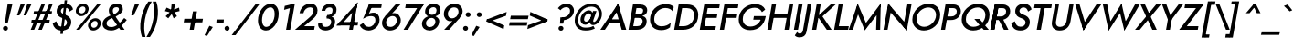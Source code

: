 SplineFontDB: 3.0
FontName: Renner-it-MediumItalic
FullName: Renner* Medium Italic
FamilyName: Renner* Medium
Weight: Medium
Copyright: This typeface is licensed under the SIL open font license.
UComments: "2016-6-10: Created with FontForge (http://fontforge.org)"
Version: 002.300
ItalicAngle: -10
UnderlinePosition: -100
UnderlineWidth: 50
Ascent: 800
Descent: 200
InvalidEm: 0
LayerCount: 2
Layer: 0 0 "Back" 1
Layer: 1 0 "Fore" 0
XUID: [1021 31 -699969567 16188444]
FSType: 0
OS2Version: 0
OS2_WeightWidthSlopeOnly: 0
OS2_UseTypoMetrics: 1
CreationTime: 1465610489
ModificationTime: 1514602131
PfmFamily: 33
TTFWeight: 500
TTFWidth: 5
LineGap: 100
VLineGap: 0
OS2TypoAscent: 800
OS2TypoAOffset: 0
OS2TypoDescent: -200
OS2TypoDOffset: 0
OS2TypoLinegap: 100
OS2WinAscent: 900
OS2WinAOffset: 0
OS2WinDescent: 300
OS2WinDOffset: 0
HheadAscent: 900
HheadAOffset: 0
HheadDescent: -200
HheadDOffset: 0
OS2CapHeight: 700
OS2XHeight: 460
OS2Vendor: 'PfEd'
Lookup: 1 0 0 "alt a" { "less simple a"  } ['ss01' ('DFLT' <'dflt' > 'latn' <'dflt' > ) ]
Lookup: 258 0 0 "Lets get our kern on" { "kernin like nobodys business" [150,0,4] } ['kern' ('DFLT' <'dflt' > 'latn' <'dflt' > ) ]
MarkAttachClasses: 1
DEI: 91125
KernClass2: 15 14 "kernin like nobodys business"
 3 A L
 7 D G O Q
 5 F P Y
 5 K X Z
 1 T
 1 U
 3 V W
 9 a c g q s
 7 b e o p
 7 d i j l
 3 f t
 5 h m n
 5 k x z
 7 r v w y
 1 A
 7 C G O Q
 1 T
 1 U
 5 V W Y
 3 X Z
 9 m n p r s
 11 b h i j k l
 13 c d e g o q a
 3 f t
 7 u v w y
 3 x z
 12 period comma
 0 {} 0 {} 0 {} 0 {} 0 {} 0 {} 0 {} 0 {} 0 {} 0 {} 0 {} 0 {} 0 {} 0 {} 0 {} 40 {} -40 {} -80 {} -50 {} -80 {} 40 {} 0 {} 0 {} -20 {} 0 {} -40 {} 0 {} 0 {} 0 {} -20 {} 0 {} -20 {} 0 {} -20 {} -30 {} 0 {} 0 {} 0 {} 0 {} 0 {} 0 {} 0 {} 0 {} -50 {} 0 {} 0 {} 0 {} 0 {} 0 {} -40 {} 0 {} -40 {} 0 {} -40 {} 0 {} -120 {} 0 {} 0 {} -60 {} 40 {} 0 {} 30 {} 40 {} 0 {} 0 {} -20 {} 0 {} -40 {} 0 {} 0 {} 0 {} -80 {} -40 {} 40 {} 0 {} 0 {} 0 {} -80 {} 0 {} -80 {} 0 {} -80 {} 0 {} -80 {} 0 {} -20 {} 0 {} 0 {} 0 {} 0 {} 0 {} 0 {} 0 {} 0 {} 0 {} 0 {} 0 {} 0 {} 0 {} -80 {} -40 {} 40 {} 0 {} 40 {} 0 {} -60 {} 0 {} -80 {} 0 {} -60 {} 0 {} -120 {} 0 {} 0 {} 0 {} -80 {} 0 {} -60 {} 0 {} 0 {} 0 {} 0 {} 0 {} 0 {} 0 {} 0 {} 0 {} -20 {} 0 {} -80 {} 0 {} -80 {} -20 {} 0 {} 0 {} 0 {} 0 {} 0 {} -10 {} -20 {} 0 {} 0 {} 0 {} 0 {} 0 {} 0 {} 0 {} 0 {} 0 {} 0 {} 0 {} 0 {} 0 {} 0 {} 0 {} -30 {} 20 {} 60 {} 0 {} 60 {} 40 {} 0 {} 0 {} 0 {} 0 {} 20 {} 20 {} 0 {} 0 {} 0 {} 0 {} -80 {} 0 {} -100 {} 0 {} 0 {} 0 {} 0 {} -20 {} 0 {} 0 {} 0 {} 0 {} 40 {} 0 {} -20 {} 0 {} 0 {} 0 {} 0 {} 0 {} -20 {} 20 {} 0 {} 0 {} 0 {} 0 {} -60 {} 0 {} -60 {} 0 {} 0 {} -40 {} 0 {} 0 {} 0 {} 20 {} 5 {} 40 {} -80 {}
LangName: 1033 "" "" "Medium Italic" "" "" "" "" "" "" "" "" "" "" "Copyright (c) 2016, indestructible-type.github.io,+AAoA-with Reserved Font Name Renner*.+AAoACgAA-This Font Software is licensed under the SIL Open Font License, Version 1.1.+AAoA-This license is copied below, and is also available with a FAQ at:+AAoA-http://scripts.sil.org/OFL+AAoACgAK------------------------------------------------------------+AAoA-SIL OPEN FONT LICENSE Version 1.1 - 26 February 2007+AAoA------------------------------------------------------------+AAoACgAA-PREAMBLE+AAoA-The goals of the Open Font License (OFL) are to stimulate worldwide+AAoA-development of collaborative font projects, to support the font creation+AAoA-efforts of academic and linguistic communities, and to provide a free and+AAoA-open framework in which fonts may be shared and improved in partnership+AAoA-with others.+AAoACgAA-The OFL allows the licensed fonts to be used, studied, modified and+AAoA-redistributed freely as long as they are not sold by themselves. The+AAoA-fonts, including any derivative works, can be bundled, embedded, +AAoA-redistributed and/or sold with any software provided that any reserved+AAoA-names are not used by derivative works. The fonts and derivatives,+AAoA-however, cannot be released under any other type of license. The+AAoA-requirement for fonts to remain under this license does not apply+AAoA-to any document created using the fonts or their derivatives.+AAoACgAA-DEFINITIONS+AAoAIgAA-Font Software+ACIA refers to the set of files released by the Copyright+AAoA-Holder(s) under this license and clearly marked as such. This may+AAoA-include source files, build scripts and documentation.+AAoACgAi-Reserved Font Name+ACIA refers to any names specified as such after the+AAoA-copyright statement(s).+AAoACgAi-Original Version+ACIA refers to the collection of Font Software components as+AAoA-distributed by the Copyright Holder(s).+AAoACgAi-Modified Version+ACIA refers to any derivative made by adding to, deleting,+AAoA-or substituting -- in part or in whole -- any of the components of the+AAoA-Original Version, by changing formats or by porting the Font Software to a+AAoA-new environment.+AAoACgAi-Author+ACIA refers to any designer, engineer, programmer, technical+AAoA-writer or other person who contributed to the Font Software.+AAoACgAA-PERMISSION & CONDITIONS+AAoA-Permission is hereby granted, free of charge, to any person obtaining+AAoA-a copy of the Font Software, to use, study, copy, merge, embed, modify,+AAoA-redistribute, and sell modified and unmodified copies of the Font+AAoA-Software, subject to the following conditions:+AAoACgAA-1) Neither the Font Software nor any of its individual components,+AAoA-in Original or Modified Versions, may be sold by itself.+AAoACgAA-2) Original or Modified Versions of the Font Software may be bundled,+AAoA-redistributed and/or sold with any software, provided that each copy+AAoA-contains the above copyright notice and this license. These can be+AAoA-included either as stand-alone text files, human-readable headers or+AAoA-in the appropriate machine-readable metadata fields within text or+AAoA-binary files as long as those fields can be easily viewed by the user.+AAoACgAA-3) No Modified Version of the Font Software may use the Reserved Font+AAoA-Name(s) unless explicit written permission is granted by the corresponding+AAoA-Copyright Holder. This restriction only applies to the primary font name as+AAoA-presented to the users.+AAoACgAA-4) The name(s) of the Copyright Holder(s) or the Author(s) of the Font+AAoA-Software shall not be used to promote, endorse or advertise any+AAoA-Modified Version, except to acknowledge the contribution(s) of the+AAoA-Copyright Holder(s) and the Author(s) or with their explicit written+AAoA-permission.+AAoACgAA-5) The Font Software, modified or unmodified, in part or in whole,+AAoA-must be distributed entirely under this license, and must not be+AAoA-distributed under any other license. The requirement for fonts to+AAoA-remain under this license does not apply to any document created+AAoA-using the Font Software.+AAoACgAA-TERMINATION+AAoA-This license becomes null and void if any of the above conditions are+AAoA-not met.+AAoACgAA-DISCLAIMER+AAoA-THE FONT SOFTWARE IS PROVIDED +ACIA-AS IS+ACIA, WITHOUT WARRANTY OF ANY KIND,+AAoA-EXPRESS OR IMPLIED, INCLUDING BUT NOT LIMITED TO ANY WARRANTIES OF+AAoA-MERCHANTABILITY, FITNESS FOR A PARTICULAR PURPOSE AND NONINFRINGEMENT+AAoA-OF COPYRIGHT, PATENT, TRADEMARK, OR OTHER RIGHT. IN NO EVENT SHALL THE+AAoA-COPYRIGHT HOLDER BE LIABLE FOR ANY CLAIM, DAMAGES OR OTHER LIABILITY,+AAoA-INCLUDING ANY GENERAL, SPECIAL, INDIRECT, INCIDENTAL, OR CONSEQUENTIAL+AAoA-DAMAGES, WHETHER IN AN ACTION OF CONTRACT, TORT OR OTHERWISE, ARISING+AAoA-FROM, OUT OF THE USE OR INABILITY TO USE THE FONT SOFTWARE OR FROM+AAoA-OTHER DEALINGS IN THE FONT SOFTWARE." "http://scripts.sil.org/OFL" "" "Renner*"
Encoding: UnicodeBmp
UnicodeInterp: none
NameList: AGL For New Fonts
DisplaySize: -48
AntiAlias: 1
FitToEm: 0
WinInfo: 64 16 3
BeginPrivate: 0
EndPrivate
Grid
-1000 -220 m 0
 2000 -220 l 1024
  Named: "decenders"
-1000 780 m 0
 2000 780 l 1024
  Named: "Acender"
-1000 460 m 4
 2000 460 l 1028
  Named: "X Hight"
-1000 -10 m 0
 2000 -10 l 1024
  Named: "Overlap"
-1000 700 m 0
 2000 700 l 1024
  Named: "Capital Hight"
EndSplineSet
TeXData: 1 0 0 314572 157286 104857 482345 1048576 104857 783286 444596 497025 792723 393216 433062 380633 303038 157286 324010 404750 52429 2506097 1059062 262144
BeginChars: 65537 306

StartChar: H
Encoding: 72 72 0
Width: 720
VWidth: 0
Flags: HMW
LayerCount: 2
Fore
SplineSet
175 330 m 1
 193 430 l 1
 673 430 l 1
 655 330 l 1
 175 330 l 1
663 700 m 1
 776 700 l 5
 653 0 l 5
 540 0 l 1
 663 700 l 1
193 700 m 1
 306 700 l 1
 183 0 l 1
 70 0 l 1
 193 700 l 1
EndSplineSet
EndChar

StartChar: O
Encoding: 79 79 1
Width: 810
VWidth: 0
Flags: HMW
LayerCount: 2
Fore
SplineSet
200.383789062 293.770507812 m 0
 200.383789062 167.237304688 289.056640625 83 410 83 c 4
 569.122070312 83 733.798828125 231.501953125 733.798828125 408.087890625 c 0
 733.798828125 533.634765625 648.703125 617 524 617 c 4
 365.927734375 617 200.383789062 479.287109375 200.383789062 293.770507812 c 0
532 720 m 0
 713.900923273 720 848.097195612 605.967907573 848.097195612 417.380598929 c 0
 848.097195612 149.235986489 622.159379497 -20 401 -20 c 0
 215.340003175 -20 85.7076623991 103.103018926 85.7076623991 280.611351033 c 0
 85.7076623991 539.85488332 309.750532545 720 532 720 c 0
EndSplineSet
EndChar

StartChar: I
Encoding: 73 73 2
Width: 250
VWidth: 0
Flags: HMW
LayerCount: 2
Fore
SplineSet
193 700 m 1
 306 700 l 5
 183 0 l 5
 70 0 l 1
 193 700 l 1
EndSplineSet
EndChar

StartChar: C
Encoding: 67 67 3
Width: 680
VWidth: 0
Flags: HMW
LayerCount: 2
Fore
SplineSet
199.132901373 296.599532566 m 0
 199.132901373 168.781047023 288.209960938 97 400 97 c 4
 509 97 593 136 653 198 c 5
 630 67 l 5
 567 19 493 -10 391 -10 c 4
 192.938476562 -10 85.1533203125 110.475585938 85.1533203125 284.916015625 c 0
 85.1533203125 536.3984375 282.619140625 710 512 710 c 0
 614 710 686 681 733 633 c 1
 710 502 l 1
 672 564 602 603 503 603 c 0
 354.583007812 603 199.132901373 477.119780726 199.132901373 296.599532566 c 0
EndSplineSet
EndChar

StartChar: E
Encoding: 69 69 4
Width: 560
VWidth: 0
Flags: HMW
LayerCount: 2
Fore
SplineSet
142 0 m 1
 160 100 l 1
 513 100 l 1
 495 0 l 1
 142 0 l 1
248 600 m 1
 265 700 l 1
 618 700 l 1
 601 600 l 1
 248 600 l 1
200 330 m 1
 218 430 l 1
 551 430 l 1
 533 330 l 1
 200 330 l 1
193 700 m 1
 305 700 l 5
 182 0 l 5
 70 0 l 1
 193 700 l 1
EndSplineSet
EndChar

StartChar: space
Encoding: 32 32 5
Width: 300
VWidth: 0
Flags: HMW
LayerCount: 2
Fore
Validated: 1
EndChar

StartChar: F
Encoding: 70 70 6
Width: 510
VWidth: 0
Flags: HMW
LayerCount: 2
Fore
SplineSet
248 600 m 1
 265 700 l 1
 578 700 l 1
 561 600 l 1
 248 600 l 1
200 330 m 1
 218 430 l 1
 521 430 l 1
 503 330 l 1
 200 330 l 1
193 700 m 1
 306 700 l 5
 183 0 l 5
 70 0 l 1
 193 700 l 1
EndSplineSet
EndChar

StartChar: G
Encoding: 71 71 7
Width: 790
VWidth: 0
Flags: HMW
LayerCount: 2
Fore
SplineSet
823 360 m 1
 713 360 l 1
 717 380 l 1
 827 380 l 1
 823 360 l 1
484 280 m 1
 502 380 l 1
 717 380 l 1
 699 280 l 1
 484 280 l 1
823 360 m 1
 784 141 635 -10 401 -10 c 0
 211.900390625 -10 85.2666015625 97.9052734375 85.2666015625 286.447265625 c 0
 85.2666015625 542.708984375 303.424804688 710 532 710 c 1
 524 610 l 1
 345.061523438 610 196.912109375 481.767578125 196.912109375 294.53125 c 0
 196.912109375 163.158203125 288.52734375 90 409 90 c 0
 567 90 686 207 713 360 c 1
 823 360 l 1
722 489 m 1
 691 563 611 610 524 610 c 1
 532 710 l 1
 671 710 768 657 811 560 c 1
 722 489 l 1
EndSplineSet
EndChar

StartChar: T
Encoding: 84 84 8
Width: 490
VWidth: 0
Flags: HMW
LayerCount: 2
Fore
SplineSet
116 600 m 1
 133 700 l 1
 603 700 l 1
 586 600 l 1
 116 600 l 1
312 700 m 1
 424 700 l 5
 301 0 l 5
 189 0 l 1
 312 700 l 1
EndSplineSet
EndChar

StartChar: L
Encoding: 76 76 9
Width: 460
VWidth: 0
Flags: HMW
LayerCount: 2
Fore
SplineSet
142 0 m 1
 160 100 l 1
 473 100 l 1
 455 0 l 1
 142 0 l 1
193 700 m 1
 305 700 l 5
 182 0 l 5
 70 0 l 1
 193 700 l 1
EndSplineSet
EndChar

StartChar: D
Encoding: 68 68 10
Width: 690
VWidth: 0
Flags: HMW
LayerCount: 2
Fore
SplineSet
142 0 m 1
 160 100 l 1
 323 100 l 1
 315 0 l 5
 142 0 l 1
248 600 m 1
 265 700 l 1
 428 700 l 1
 421 600 l 1
 248 600 l 1
193 700 m 1
 306 700 l 1
 183 0 l 1
 70 0 l 1
 193 700 l 1
323 100 m 1
 484.322018507 100 617.78695242 212.393047792 617.78695242 411.527715643 c 4
 617.78695242 534.796902759 539.125976562 600 421 600 c 1
 428 700 l 1
 615.693757614 700 728.76953125 591.534179688 728.76953125 413.856445312 c 4
 728.76953125 137.716796875 534.551757812 0 315 0 c 5
 323 100 l 1
EndSplineSet
EndChar

StartChar: Q
Encoding: 81 81 11
Width: 810
VWidth: 0
Flags: HMW
LayerCount: 2
Fore
SplineSet
200.383789062 293.770507812 m 0
 200.383789062 167.237304688 289.056640625 83 410 83 c 0
 579.122070312 83 733.798828125 231.501953125 733.798828125 408.087890625 c 0
 733.798828125 533.634765625 648.703125 617 524 617 c 0
 355.927734375 617 200.383789062 479.287109375 200.383789062 293.770507812 c 0
532 720 m 0
 713.900923273 720 848.097195612 605.967907573 848.097195612 417.380598929 c 4
 848.097195612 149.235986489 622.159379497 -20 401 -20 c 0
 215.340003175 -20 85.7076623991 103.103018926 85.7076623991 280.611351033 c 0
 85.7076623991 539.85488332 309.750532545 720 532 720 c 0
432 300 m 5
 572 300 l 1
 829 0 l 1
 689 0 l 5
 432 300 l 5
EndSplineSet
EndChar

StartChar: A
Encoding: 65 65 12
Width: 710
VWidth: 0
Flags: HMW
LayerCount: 2
Fore
SplineSet
206 190 m 1
 223 290 l 1
 593 290 l 1
 576 190 l 1
 206 190 l 1
413 595 m 5
 485 720 l 5
 710 0 l 1
 585 0 l 1
 413 595 l 5
485 720 m 5
 518 595 l 5
 125 0 l 1
 0 0 l 1
 485 720 l 5
EndSplineSet
EndChar

StartChar: R
Encoding: 82 82 13
Width: 575
VWidth: 0
Flags: HMW
LayerCount: 2
Fore
SplineSet
343 270 m 1
 350 370 l 1
 434.985461926 370 501.335153747 417.588528191 501.335153747 510.870869478 c 0
 501.335153747 569.836842299 460.475585938 600 401 600 c 1
 408 700 l 1
 528.691558221 700 612.6171875 631.263671875 612.6171875 514.517578125 c 4
 612.6171875 358.109375 485.364257812 270 343 270 c 1
190 270 m 1
 207 370 l 1
 350 370 l 1
 343 270 l 1
 190 270 l 1
248 600 m 1
 265 700 l 1
 408 700 l 1
 401 600 l 1
 248 600 l 1
193 700 m 1
 303 700 l 1
 180 0 l 1
 70 0 l 1
 193 700 l 1
263 350 m 1
 387 350 l 1
 565 0 l 1
 441 0 l 1
 263 350 l 1
193 700 m 1
 303 700 l 1
 180 0 l 1
 70 0 l 1
 193 700 l 1
EndSplineSet
EndChar

StartChar: V
Encoding: 86 86 14
Width: 700
VWidth: 0
Flags: HMW
LayerCount: 2
Fore
SplineSet
413 105 m 5
 343 -20 l 5
 118 700 l 1
 236 700 l 1
 413 105 l 5
343 -20 m 5
 307 106 l 5
 698 700 l 1
 828 700 l 1
 343 -20 l 5
EndSplineSet
EndChar

StartChar: M
Encoding: 77 77 15
Width: 900
VWidth: 0
Flags: HMW
LayerCount: 2
Fore
SplineSet
225 550 m 1
 266 725 l 1
 525 110 l 5
 461 -15 l 5
 225 550 l 1
266 725 m 1
 301 505 l 1
 135 0 l 1
 20 0 l 1
 266 725 l 1
786 505 m 1
 896 725 l 1
 880 0 l 1
 770 0 l 1
 786 505 l 1
896 725 m 1
 860 505 l 1
 461 -15 l 5
 450 135 l 5
 896 725 l 1
EndSplineSet
EndChar

StartChar: W
Encoding: 87 87 16
Width: 1010
VWidth: 0
Flags: HMW
LayerCount: 2
Fore
SplineSet
770 135 m 1
 712 -25 l 1
 575 545 l 1
 636 725 l 1
 770 135 l 1
712 -25 m 1
 705 160 l 1
 1003 700 l 1
 1133 700 l 1
 712 -25 l 1
345 160 m 1
 282 -25 l 1
 123 700 l 1
 243 700 l 1
 345 160 l 1
282 -25 m 1
 270 135 l 1
 636 725 l 1
 645 545 l 1
 282 -25 l 1
EndSplineSet
EndChar

StartChar: N
Encoding: 78 78 17
Width: 785
VWidth: 0
Flags: HMW
LayerCount: 2
Fore
SplineSet
189 570 m 5
 201 725 l 5
 719 130 l 5
 707 -25 l 5
 189 570 l 5
725 700 m 5
 838 700 l 5
 707 -25 l 5
 615 95 l 5
 725 700 l 5
201 725 m 5
 293 605 l 5
 183 0 l 5
 70 0 l 5
 201 725 l 5
EndSplineSet
EndChar

StartChar: a
Encoding: 97 97 18
Width: 595
VWidth: 0
Flags: HMW
LayerCount: 2
Fore
SplineSet
348 470 m 0
 445.833984375 470 506.756835938 396.90234375 506.756835938 283.33984375 c 0
 506.756835938 103.098632812 387.576171875 -10 259 -10 c 0
 139.258789062 -10 64.9521484375 60.1396484375 64.9521484375 184.85546875 c 0
 64.9521484375 375.504882812 201.991210938 470 348 470 c 0
172.788085938 190.149414062 m 0
 172.788085938 114.921875 221.831054688 85 296 85 c 0
 372.916015625 85 468.428710938 140.79296875 468.428710938 266.470703125 c 0
 468.428710938 347.291015625 412.408203125 375 351 375 c 0
 258.721679688 375 172.788085938 306.749023438 172.788085938 190.149414062 c 0
506 460 m 1
 613 460 l 1
 532 0 l 1
 425 0 l 1
 506 460 l 1
EndSplineSet
Substitution2: "less simple a" a.alt
EndChar

StartChar: X
Encoding: 88 88 19
Width: 605
VWidth: 0
Flags: HMW
LayerCount: 2
Fore
SplineSet
155 700 m 1
 276 700 l 1
 598 0 l 1
 477 0 l 1
 155 700 l 1
581 700 m 1
 710 700 l 5
 132 0 l 5
 3 0 l 1
 581 700 l 1
EndSplineSet
EndChar

StartChar: K
Encoding: 75 75 20
Width: 604
VWidth: 0
Flags: HMW
LayerCount: 2
Fore
SplineSet
212 380 m 1
 346 380 l 1
 604 0 l 1
 470 0 l 1
 212 380 l 1
578 700 m 1
 712 700 l 1
 349 370 l 1
 215 370 l 1
 578 700 l 1
193 700 m 1
 305 700 l 1
 182 0 l 1
 70 0 l 1
 193 700 l 1
EndSplineSet
EndChar

StartChar: Y
Encoding: 89 89 21
Width: 565
VWidth: 0
Flags: HMW
LayerCount: 2
Fore
SplineSet
290 360 m 1
 397 360 l 1
 334 0 l 1
 227 0 l 1
 290 360 l 1
118 700 m 1
 236 700 l 5
 375 325 l 5
 286 260 l 1
 118 700 l 1
570 700 m 1
 693 700 l 1
 361 260 l 1
 289 325 l 1
 570 700 l 1
EndSplineSet
EndChar

StartChar: B
Encoding: 66 66 22
Width: 573
VWidth: 0
Flags: HMW
LayerCount: 2
Fore
SplineSet
330 370 m 1
 341 430 l 1
 426.072499306 430 470.942898113 462.986068387 470.942898113 535.251490566 c 0
 470.942898113 577.97594088 440.716796875 600 381 600 c 5
 388 700 l 1
 509.234032475 700 582.88671875 642.741210938 582.88671875 542.124023438 c 0
 582.88671875 416.973632812 472.840811695 370 330 370 c 1
295 0 m 1
 303 100 l 1
 388.365691731 100 458.18296234 146.555657135 458.18296234 239.317079179 c 0
 458.18296234 299.306910032 413.970520386 330 343 330 c 1
 354 400 l 1
 475.608398438 400 568.381835938 350.501953125 568.381835938 236.387695312 c 0
 568.381835938 71.40625 435.977539062 0 295 0 c 1
142 0 m 1
 160 100 l 1
 303 100 l 1
 295 0 l 1
 142 0 l 1
248 600 m 1
 265 700 l 1
 388 700 l 1
 381 600 l 1
 248 600 l 1
200 330 m 1
 218 430 l 1
 361 430 l 1
 343 330 l 1
 200 330 l 1
193 700 m 1
 306 700 l 1
 183 0 l 1
 70 0 l 1
 193 700 l 1
EndSplineSet
EndChar

StartChar: Z
Encoding: 90 90 23
Width: 570
VWidth: 0
Flags: HMW
LayerCount: 2
Fore
SplineSet
15 0 m 1
 118 100 l 1
 538 100 l 1
 520 0 l 1
 15 0 l 1
156 600 m 1
 173 700 l 1
 678 700 l 1
 576 600 l 1
 156 600 l 1
549 700 m 1
 678 700 l 1
 144 0 l 5
 15 0 l 1
 549 700 l 1
EndSplineSet
EndChar

StartChar: o
Encoding: 111 111 24
Width: 566
VWidth: 0
Flags: HMW
LayerCount: 2
Fore
SplineSet
358 470 m 0
 502.4140625 470 581.2890625 390.237304688 581.2890625 267.907226562 c 0
 581.2890625 97.9326171875 448.439453125 -10 289 -10 c 4
 174.709960938 -10 66.67578125 59.6044921875 66.67578125 191.727539062 c 0
 66.67578125 371.810546875 218.430664062 470 358 470 c 0
174.033200178 197.244457486 m 0
 174.033200178 124.014085077 221.614257812 85 296 85 c 4
 387.69921875 85 473.92448316 151.637073245 473.92448316 262.319161751 c 0
 473.92448316 335.79113238 425.533203125 375 351 375 c 0
 259.154296875 375 174.033200178 308.045406139 174.033200178 197.244457486 c 0
EndSplineSet
EndChar

StartChar: J
Encoding: 74 74 25
Width: 245
VWidth: 0
Flags: HMW
LayerCount: 2
Fore
SplineSet
167 -50 m 5
 68 -17 l 5
 193 700 l 1
 301 700 l 1
 167 -50 l 5
-90 -61 m 5
 -80 -84 -50 -107 -14 -107 c 4
 16 -107 56 -83 68 -17 c 5
 167 -50 l 5
 148 -159 77 -210 -27 -210 c 4
 -100 -210 -144 -175 -155 -155 c 5
 -90 -61 l 5
EndSplineSet
EndChar

StartChar: t
Encoding: 116 116 26
Width: 255
VWidth: 0
Flags: HMW
LayerCount: 2
Fore
SplineSet
81 460 m 1
 336 460 l 1
 319 365 l 1
 64 365 l 1
 81 460 l 1
182 620 m 1
 291 620 l 5
 182 0 l 5
 73 0 l 1
 182 620 l 1
EndSplineSet
EndChar

StartChar: d
Encoding: 100 100 27
Width: 595
VWidth: 0
Flags: HMW
LayerCount: 2
Fore
SplineSet
348 470 m 0
 445.833984375 470 506.756835938 396.90234375 506.756835938 283.33984375 c 0
 506.756835938 103.098632812 387.576171875 -10 259 -10 c 0
 139.258789062 -10 64.9521484375 60.1396484375 64.9521484375 184.85546875 c 0
 64.9521484375 375.504882812 201.991210938 470 348 470 c 0
172.788085938 190.149414062 m 0
 172.788085938 114.921875 221.831054688 85 296 85 c 0
 372.916015625 85 468.428710938 140.79296875 468.428710938 266.470703125 c 0
 468.428710938 347.291015625 412.408203125 375 351 375 c 0
 258.721679688 375 172.788085938 306.749023438 172.788085938 190.149414062 c 0
563 780 m 1
 670 780 l 1
 532 0 l 1
 425 0 l 1
 563 780 l 1
EndSplineSet
EndChar

StartChar: l
Encoding: 108 108 28
Width: 235
VWidth: 0
Flags: HMW
LayerCount: 2
Fore
SplineSet
202 780 m 5
 309 780 l 1
 171 0 l 1
 64 0 l 5
 202 780 l 5
EndSplineSet
EndChar

StartChar: i
Encoding: 105 105 29
Width: 226
VWidth: 0
Flags: HMW
LayerCount: 2
Fore
SplineSet
158 640 m 4
 158 676 188 705 226 705 c 4
 264 705 294 676 294 640 c 4
 294 604 264 575 226 575 c 4
 188 575 158 604 158 640 c 4
141 460 m 1
 249 460 l 1
 168 0 l 1
 60 0 l 1
 141 460 l 1
EndSplineSet
EndChar

StartChar: r
Encoding: 114 114 30
Width: 368
VWidth: 0
Flags: HMW
LayerCount: 2
Fore
SplineSet
256 460 m 1
 175 0 l 1
 62 0 l 1
 143 460 l 1
 256 460 l 1
381 349 m 1
 362 365 344 372 318 372 c 0
 263 372 234 333 222 267 c 1
 186 267 l 1
 205 376 295 467 360 467 c 0
 393 467 420 455 440 435 c 1
 381 349 l 1
EndSplineSet
EndChar

StartChar: c
Encoding: 99 99 31
Width: 493
VWidth: 0
Flags: HMW
LayerCount: 2
Fore
SplineSet
174.177734375 198.619140625 m 0
 174.177734375 128.455078125 219.565429688 88 307 88 c 4
 381 88 442 126 471 171 c 5
 448 39 l 5
 410 5 352 -10 289 -10 c 4
 143.530273438 -10 63.115234375 67.1513671875 63.115234375 186.069335938 c 0
 63.115234375 359.411132812 201.067382812 470 368 470 c 0
 431 470 493 454 519 421 c 1
 496 289 l 1
 483 334 424 372 370 372 c 0
 252.9609375 372 174.177734375 305.3046875 174.177734375 198.619140625 c 0
EndSplineSet
EndChar

StartChar: b
Encoding: 98 98 32
Width: 595
VWidth: 0
Flags: HMW
LayerCount: 2
Fore
SplineSet
308 780 m 1
 170 0 l 1
 62 0 l 1
 200 780 l 1
 308 780 l 1
328 -10 m 4
 230.166015625 -10 169.243164062 63.09765625 169.243164062 176.66015625 c 0
 169.243164062 356.901367188 288.423828125 470 417 470 c 0
 536.741210938 470 611.047851562 399.860351562 611.047851562 275.14453125 c 0
 611.047851562 84.4951171875 474.008789062 -10 328 -10 c 4
503.211914062 269.850585938 m 0
 503.211914062 345.078125 454.168945312 375 380 375 c 0
 303.083984375 375 207.571154619 319.207146455 207.571154619 193.529027679 c 0
 207.571154619 122.709361395 263.591796875 85 325 85 c 0
 417.278320312 85 503.211914062 153.250976562 503.211914062 269.850585938 c 0
EndSplineSet
EndChar

StartChar: p
Encoding: 112 112 33
Width: 595
VWidth: 0
Flags: HMW
LayerCount: 2
Fore
SplineSet
328 -10 m 0
 230.166015625 -10 169.243164062 63.09765625 169.243164062 176.66015625 c 0
 169.243164062 356.901367188 288.423828125 470 417 470 c 0
 536.741210938 470 611.047851562 404.860351562 611.047851562 280.14453125 c 0
 611.047851562 89.4951171875 474.008789062 -10 328 -10 c 0
503.211914062 269.850585938 m 4
 503.211914062 345.078125 454.168945312 375 380 375 c 0
 303.083984375 375 207.571289062 319.20703125 207.571289062 193.529296875 c 0
 207.571289062 112.708984375 263.591796875 85 325 85 c 0
 417.278320312 85 503.211914062 153.250976562 503.211914062 269.850585938 c 4
131 -220 m 1
 24 -220 l 1
 144 460 l 1
 251 460 l 1
 131 -220 l 1
EndSplineSet
EndChar

StartChar: q
Encoding: 113 113 34
Width: 595
VWidth: 0
Flags: HMW
LayerCount: 2
Fore
SplineSet
386 -220 m 1
 506 460 l 1
 614 460 l 1
 494 -220 l 1
 386 -220 l 1
348 470 m 4
 445.833984375 470 506.756835938 396.90234375 506.756835938 283.33984375 c 0
 506.756835938 103.098632812 387.576171875 -10 259 -10 c 0
 139.258789062 -10 64.9521484375 60.1396484375 64.9521484375 184.85546875 c 0
 64.9521484375 375.504882812 201.991210938 470 348 470 c 4
172.788085938 190.149414062 m 0
 172.788085938 114.921875 221.831054688 85 296 85 c 0
 372.916015625 85 468.428710938 140.79296875 468.428710938 266.470703125 c 0
 468.428710938 347.291015625 412.408203125 375 351 375 c 4
 258.721679688 375 172.788085938 306.749023438 172.788085938 190.149414062 c 0
EndSplineSet
EndChar

StartChar: h
Encoding: 104 104 35
Width: 540
VWidth: 0
Flags: HMW
LayerCount: 2
Fore
SplineSet
531 290 m 1
 480 0 l 1
 373 0 l 1
 422 280 l 1
 531 290 l 1
308 780 m 1
 170 0 l 1
 63 0 l 1
 201 780 l 1
 308 780 l 1
531 290 m 5
 422 280 l 5
 435 356 410 375 355 375 c 4
 295 375 231 346 219 280 c 5
 183 280 l 5
 202 389 287 470 392 470 c 4
 477 470 556 429 531 290 c 5
EndSplineSet
EndChar

StartChar: n
Encoding: 110 110 36
Width: 540
VWidth: 0
Flags: HMW
LayerCount: 2
Fore
SplineSet
531 290 m 5
 422 280 l 5
 435 356 410 375 355 375 c 4
 295 375 231 346 219 280 c 5
 183 280 l 5
 202 389 287 470 392 470 c 4
 477 470 556 429 531 290 c 5
531 290 m 1
 480 0 l 1
 373 0 l 1
 422 280 l 1
 531 290 l 1
251 460 m 1
 170 0 l 1
 63 0 l 1
 144 460 l 1
 251 460 l 1
EndSplineSet
EndChar

StartChar: m
Encoding: 109 109 37
Width: 810
VWidth: 0
Flags: HMW
LayerCount: 2
Fore
SplineSet
803 300 m 1
 750 0 l 1
 645 0 l 1
 694 280 l 1
 803 300 l 1
803 300 m 1
 694 280 l 1
 706 346 690 375 635 375 c 4
 565 375 519 336 509 280 c 1
 463 280 l 1
 482 389 577 470 672 470 c 4
 777 470 824 419 803 300 c 1
511 290 m 1
 460 0 l 1
 355 0 l 1
 404 280 l 1
 511 290 l 1
251 460 m 1
 170 0 l 1
 65 0 l 1
 146 460 l 1
 251 460 l 1
511 290 m 1
 404 280 l 1
 416 346 400 375 345 375 c 4
 275 375 229 336 219 280 c 1
 183 280 l 1
 202 389 297 470 382 470 c 4
 487 470 532 409 511 290 c 1
EndSplineSet
EndChar

StartChar: k
Encoding: 107 107 38
Width: 485
VWidth: 0
Flags: HMW
LayerCount: 2
Fore
SplineSet
198 270 m 5
 328 270 l 5
 490 0 l 1
 360 0 l 1
 198 270 l 5
406 460 m 1
 551 460 l 1
 328 270 l 5
 183 270 l 5
 406 460 l 1
203 780 m 1
 311 780 l 1
 173 0 l 1
 65 0 l 1
 203 780 l 1
EndSplineSet
EndChar

StartChar: u
Encoding: 117 117 39
Width: 540
VWidth: 0
Flags: HMW
LayerCount: 2
Fore
SplineSet
90 170 m 5
 199 180 l 5
 186 104 211 85 266 85 c 4
 326 85 390 114 402 180 c 5
 438 180 l 5
 419 71 334 -10 229 -10 c 4
 144 -10 65 31 90 170 c 5
90 170 m 1
 141 460 l 1
 248 460 l 1
 199 180 l 1
 90 170 l 1
370 0 m 1
 451 460 l 1
 558 460 l 1
 477 0 l 1
 370 0 l 1
EndSplineSet
EndChar

StartChar: e
Encoding: 101 101 40
Width: 535
VWidth: 0
Flags: HMW
LayerCount: 2
Fore
SplineSet
172 205 m 1
 187 279 l 5
 535 279 l 5
 539 205 l 1
 172 205 l 1
539 205 m 1
 439 250 l 1
 441.389567353 263.700186158 442.586372438 276.588278856 442.586372438 288.575336128 c 4
 442.586372438 345.83447723 414.255859375 380 347 380 c 0
 280.111328125 380 203.656686597 333.693261896 186.094820544 270 c 5
 204 270 l 1
 187 230 l 1
 177 230 l 1
 174.692605215 216.970005922 173.582665777 204.621640271 173.582665777 193.009913047 c 0
 173.582665777 119.070886618 208.586914062 85 276 85 c 0
 333 85 398 104 438 149 c 1
 521 97 l 1
 463 32 388 -10 269 -10 c 0
 134.924804688 -10 65.9453125 63.0537109375 65.9453125 185.44140625 c 0
 65.9453125 358.712890625 195.325195312 470 353 470 c 0
 474.546875 470 552.099337364 407.639488953 552.099337364 293.675429597 c 0
 552.099337364 262.253097631 547.796712983 233.589317196 539 205 c 1
EndSplineSet
EndChar

StartChar: g
Encoding: 103 103 41
Width: 595
VWidth: 0
Flags: HMW
LayerCount: 2
Fore
SplineSet
348 470 m 0
 445.833984375 470 506.756835938 396.90234375 506.756835938 283.33984375 c 0
 506.756835938 103.098632812 387.576171875 -10 259 -10 c 0
 139.258789062 -10 64.9521484375 60.1396484375 64.9521484375 184.85546875 c 4
 64.9521484375 375.504882812 201.991210938 470 348 470 c 0
172.788085938 190.149414062 m 4
 172.788085938 114.921875 221.831054688 85 296 85 c 0
 372.916015625 85 468.428710938 140.79296875 468.428710938 266.470703125 c 0
 468.428710938 347.291015625 412.408203125 375 351 375 c 0
 258.721679688 375 172.788085938 306.749023438 172.788085938 190.149414062 c 4
29 -30 m 1
 135 -30 l 1
 135 -86 152 -140 242 -140 c 0
 312 -140 408 -96 427 10 c 1
 532 10 l 1
 502 -159 370 -240 235 -240 c 0
 90 -240 29 -159 29 -30 c 1
427 10 m 1
 506 460 l 1
 611 460 l 1
 532 10 l 1
 427 10 l 1
EndSplineSet
EndChar

StartChar: f
Encoding: 102 102 42
Width: 314
VWidth: 0
Flags: HMW
LayerCount: 2
Fore
SplineSet
101 460 m 1
 376 460 l 1
 359 365 l 1
 84 365 l 1
 101 460 l 1
186 620 m 5
 289 610 l 5
 180 0 l 1
 75 0 l 1
 186 620 l 5
401 660 m 5
 391 683 372 690 356 690 c 4
 326 690 299 666 289 610 c 5
 186 620 l 5
 205 729 255 790 364 790 c 4
 427 790 456 763 467 743 c 5
 401 660 l 5
EndSplineSet
EndChar

StartChar: s
Encoding: 115 115 43
Width: 433
VWidth: 0
Flags: HMW
LayerCount: 2
Fore
SplineSet
139 171 m 5
 141 115 186 85 233 85 c 0
 280.670898438 85 312.850976722 96.5049610177 312.850976722 132.445930976 c 4
 312.850976722 166.409998012 277.827148438 188.390625 231 204 c 0
 176.26953125 222.243164062 109.059570312 254.959960938 109.059570312 337.123046875 c 0
 109.059570312 429.51953125 200.48046875 470 288 470 c 0
 371 470 447 421 456 370 c 1
 365 329 l 1
 350 357 320 379 283 379 c 0
 251.192382812 379 215.538281504 369.306071938 215.538281504 344.07815616 c 0
 215.538281504 319.63392321 250.588015831 301.577166136 305 280 c 0
 359.678830864 258.487017365 421.588867188 224.921875 421.588867188 138.333984375 c 4
 421.588867188 37.490234375 337.1328125 -10 231 -10 c 0
 116 -10 48 58 47 133 c 5
 139 171 l 5
EndSplineSet
EndChar

StartChar: y
Encoding: 121 121 44
Width: 480
VWidth: 0
Flags: HMW
LayerCount: 2
Fore
SplineSet
231 114 m 0
 293 114 l 0
 571 460 l 1
 151 -220 l 1
 29 -220 l 1
 231 114 l 0
449 460 m 1
 571 460 l 1
 252 -15 l 1
 233 85 l 1
 449 460 l 1
71 460 m 1
 187 460 l 5
 271 85 l 5
 192 -15 l 1
 71 460 l 1
EndSplineSet
EndChar

StartChar: w
Encoding: 119 119 45
Width: 695
VWidth: 0
Flags: HMW
LayerCount: 2
Fore
SplineSet
673 460 m 1
 781 460 l 1
 487 -25 l 1
 482 135 l 1
 673 460 l 1
379 325 m 5
 434 485 l 5
 532 135 l 1
 487 -25 l 1
 379 325 l 5
434 485 m 5
 441 325 l 5
 197 -25 l 1
 201 135 l 1
 434 485 l 5
76 460 m 1
 183 460 l 1
 252 135 l 1
 197 -25 l 1
 76 460 l 1
EndSplineSet
EndChar

StartChar: v
Encoding: 118 118 46
Width: 460
VWidth: 0
Flags: HMW
LayerCount: 2
Fore
SplineSet
426 460 m 1
 546 460 l 1
 222 -25 l 5
 226 140 l 5
 426 460 l 1
76 460 m 1
 188 460 l 1
 268 140 l 5
 222 -25 l 5
 76 460 l 1
EndSplineSet
EndChar

StartChar: x
Encoding: 120 120 47
Width: 470
VWidth: 0
Flags: HMW
LayerCount: 2
Fore
SplineSet
87 460 m 1
 205 460 l 5
 474 0 l 5
 356 0 l 1
 87 460 l 1
424 460 m 1
 548 460 l 1
 117 0 l 1
 -7 0 l 1
 424 460 l 1
EndSplineSet
EndChar

StartChar: z
Encoding: 122 122 48
Width: 465
VWidth: 0
Flags: HMW
LayerCount: 2
Fore
SplineSet
107 95 m 1
 447 95 l 1
 430 0 l 1
 10 0 l 1
 107 95 l 1
121 460 m 1
 541 460 l 1
 454 365 l 1
 104 365 l 1
 121 460 l 1
422 460 m 1
 541 460 l 1
 129 0 l 5
 10 0 l 1
 422 460 l 1
EndSplineSet
EndChar

StartChar: j
Encoding: 106 106 49
Width: 226
VWidth: 0
Flags: HMW
LayerCount: 2
Fore
SplineSet
-61 -100 m 5
 -51 -123 -32 -130 -16 -130 c 4
 14 -130 39 -106 49 -50 c 5
 154 -60 l 5
 135 -169 85 -230 -24 -230 c 4
 -87 -230 -116 -203 -127 -183 c 5
 -61 -100 l 5
158 640 m 0
 158 676 188 705 226 705 c 0
 264 705 294 676 294 640 c 0
 294 604 264 575 226 575 c 0
 188 575 158 604 158 640 c 0
154 -60 m 5
 49 -50 l 5
 141 460 l 1
 247 460 l 1
 154 -60 l 5
EndSplineSet
EndChar

StartChar: P
Encoding: 80 80 50
Width: 548
VWidth: 0
Flags: HMW
LayerCount: 2
Fore
SplineSet
343 270 m 1
 350 370 l 1
 434.985461926 370 501.335153747 417.588528191 501.335153747 510.870869478 c 0
 501.335153747 569.836842299 460.475585938 600 401 600 c 1
 408 700 l 1
 528.691558221 700 612.6171875 631.263671875 612.6171875 514.517578125 c 4
 612.6171875 358.109375 485.364257812 270 343 270 c 1
190 270 m 1
 207 370 l 1
 350 370 l 1
 343 270 l 1
 190 270 l 1
248 600 m 1
 265 700 l 1
 408 700 l 1
 401 600 l 1
 248 600 l 1
193 700 m 1
 303 700 l 1
 180 0 l 1
 70 0 l 1
 193 700 l 1
EndSplineSet
EndChar

StartChar: U
Encoding: 85 85 51
Width: 636
VWidth: 0
Flags: HMW
LayerCount: 2
Fore
SplineSet
584 700 m 1
 694 700 l 1
 612 230 l 1
 502 230 l 1
 584 700 l 1
188 700 m 1
 298 700 l 1
 216 230 l 1
 106 230 l 1
 188 700 l 1
319 -20 m 4
 181.645507812 -20 100.94752616 50.1997523339 100.94752616 175.015609449 c 0
 100.94752616 192.309107756 102.592638457 210.651054093 106 230 c 1
 216 230 l 1
 213.973968073 218.384083618 212.969576593 207.169525983 212.969576593 196.459820903 c 0
 212.969576593 127.878783305 249.15625 80 327 80 c 0
 417 80 487 144 502 230 c 1
 612 230 l 1
 584 71 474 -20 319 -20 c 4
EndSplineSet
EndChar

StartChar: S
Encoding: 83 83 52
Width: 577
VWidth: 0
Flags: HMW
LayerCount: 2
Fore
SplineSet
528 504 m 1
 508 562 482 619 402 619 c 0
 339.682617188 619 290.600095777 570.487657839 290.600095777 519.098126886 c 0
 290.600095777 463.584635745 352.905131751 437.71668239 422 411 c 0
 484.090733201 387.603491837 574.5234375 338.294921875 574.5234375 218.826171875 c 0
 574.5234375 62.6884765625 462.41796875 -20 317 -20 c 0
 162 -20 90 63 66 178 c 1
 165 236 l 1
 190 140 234 85 321 85 c 4
 397.024414062 85 458.129362729 129.639738855 458.129362729 205.880903795 c 0
 458.129362729 278.057913369 388.236899246 303.615065625 320 330 c 0
 261.354345451 352.55602098 175.845703125 391.975585938 175.845703125 514.698242188 c 0
 175.845703125 647.100585938 286.373046875 720 419 720 c 0
 552 720 609 637 624 566 c 1
 528 504 l 1
EndSplineSet
EndChar

StartChar: at
Encoding: 64 64 53
Width: 770
VWidth: 0
Flags: HMW
LayerCount: 2
Fore
SplineSet
366 60 m 1
 456 60 512 65 585 107 c 1
 625 36 l 1
 560 7 510 -20 366 -20 c 1
 366 60 l 1
463 540 m 0
 528.416015625 540 561.780171395 492.02427101 561.780171395 429.348551755 c 0
 561.780171395 265.627783599 458.147460938 140 363 140 c 0
 279.131835938 140 231.696289062 203.62109375 231.696289062 282.641601562 c 0
 231.696289062 432.512695312 375.1796875 540 463 540 c 0
329.10389423 288.970227868 m 0
 329.10389423 252.712642086 347.537948337 225 388 225 c 0
 435.580535789 225 522.141146598 297.019206529 522.141146598 392.308441319 c 0
 522.141146598 436.933101784 492.705329289 455 458 455 c 0
 403.494654776 455 329.10389423 384.619425802 329.10389423 288.970227868 c 0
532 720 m 0
 712.797851562 720 818.765625 585.686523438 818.765625 444.44921875 c 0
 818.765625 250.780273438 675.479923069 130 574 130 c 0
 503 130 475 194 497 260 c 0
 501 271 481 251 485 260 c 2
 577 520 l 1
 671 520 l 1
 587 279 l 2
 585 272 581 260 580 252 c 0
 576 228 581 216 604 216 c 0
 643.277235036 216 728.690375483 314.43834149 728.690375483 442.925987465 c 0
 728.690375483 552.555686112 664.593471704 640 528 640 c 4
 337.503984705 640 164.902992841 477.29497926 164.902992841 254.975328931 c 0
 164.902992841 131.536204013 238.901977405 60 366 60 c 1
 366 -20 l 1
 169.842773438 -20 74.1943359375 96.6962890625 74.1943359375 255.454101562 c 0
 74.1943359375 512.442382812 293.409179688 720 532 720 c 0
EndSplineSet
EndChar

StartChar: period
Encoding: 46 46 54
Width: 276
VWidth: 0
Flags: HMW
LayerCount: 2
Fore
SplineSet
70 40 m 4
 70 76 100 105 138 105 c 4
 176 105 206 76 206 40 c 4
 206 4 176 -25 138 -25 c 4
 100 -25 70 4 70 40 c 4
EndSplineSet
EndChar

StartChar: comma
Encoding: 44 44 55
Width: 308
VWidth: 0
Flags: HMW
LayerCount: 2
Fore
SplineSet
155 110 m 1
 248 76 l 5
 89 -174 l 5
 22 -149 l 1
 155 110 l 1
EndSplineSet
EndChar

StartChar: colon
Encoding: 58 58 56
Width: 276
VWidth: 0
Flags: HMW
LayerCount: 2
Fore
Refer: 54 46 S 1 0 0 1 70 380 2
Refer: 54 46 N 1 0 0 1 0 0 2
EndChar

StartChar: semicolon
Encoding: 59 59 57
Width: 330
VWidth: 0
Flags: HMW
LayerCount: 2
Fore
Refer: 55 44 N 1 0 0 1 0 0 2
Refer: 54 46 S 1 0 0 1 100 380 2
EndChar

StartChar: quotedbl
Encoding: 34 34 58
Width: 475
VWidth: 0
Flags: HMW
LayerCount: 2
Fore
Refer: 60 39 N 1 0 0 1 180 0 2
Refer: 60 39 N 1 0 0 1 0 0 2
EndChar

StartChar: exclam
Encoding: 33 33 59
Width: 300
VWidth: 0
Flags: HMW
LayerCount: 2
Fore
SplineSet
208 700 m 1
 338 700 l 1
 215 200 l 5
 135 200 l 5
 208 700 l 1
EndSplineSet
Refer: 54 46 N 1 0 0 1 12 0 2
EndChar

StartChar: quotesingle
Encoding: 39 39 60
Width: 295
VWidth: 0
Flags: HMW
LayerCount: 2
Fore
SplineSet
263 700 m 1
 378 700 l 5
 231 400 l 1
 166 400 l 1
 263 700 l 1
EndSplineSet
EndChar

StartChar: numbersign
Encoding: 35 35 61
Width: 605
VWidth: 0
Flags: HMW
LayerCount: 2
Fore
SplineSet
141 430 m 1
 156 515 l 1
 651 515 l 1
 636 430 l 1
 141 430 l 1
79 190 m 1
 93 275 l 5
 588 275 l 5
 574 190 l 1
 79 190 l 1
568 700 m 1
 663 700 l 1
 370 0 l 1
 275 0 l 1
 568 700 l 1
358 700 m 1
 453 700 l 1
 160 0 l 1
 65 0 l 1
 358 700 l 1
EndSplineSet
EndChar

StartChar: hyphen
Encoding: 45 45 62
Width: 210
VWidth: 0
Flags: HMW
LayerCount: 2
Fore
SplineSet
43 190 m 1
 51 285 l 5
 251 285 l 5
 243 190 l 1
 43 190 l 1
EndSplineSet
EndChar

StartChar: dollar
Encoding: 36 36 63
Width: 577
VWidth: 0
Flags: HMW
LayerCount: 2
Fore
Refer: 64 124 S 0.667758 0 0 0.93 236.224 85.95 2
Refer: 52 83 N 1 0 0 1 0 0 2
EndChar

StartChar: bar
Encoding: 124 124 64
Width: 299
VWidth: 0
Flags: HMW
LayerCount: 2
Fore
SplineSet
237 785 m 5
 338 785 l 1
 162 -215 l 1
 61 -215 l 5
 237 785 l 5
EndSplineSet
EndChar

StartChar: zero
Encoding: 48 48 65
Width: 610
VWidth: 0
Flags: HMW
LayerCount: 2
Fore
SplineSet
193.618573259 261.421038251 m 0
 193.618573259 149.342667497 240.107421875 80 309 80 c 4
 424.3984375 80 540.283224646 245.000649362 540.283224646 437.672247588 c 0
 540.283224646 550.283224646 503.104492188 620 424 620 c 4
 298.426757812 620 193.618573259 454.075683601 193.618573259 261.421038251 c 0
432 720 m 0
 562.59400978 720 650.759577663 611.411953789 650.759577663 444.851614123 c 0
 650.759577663 182.429653923 474.183610396 -20 301 -20 c 0
 170.568861966 -20 83.1777351534 88.3173615745 83.1777351534 254.525473846 c 0
 83.1777351534 517.003912735 258.652854535 720 432 720 c 0
EndSplineSet
EndChar

StartChar: one
Encoding: 49 49 66
Width: 485
VWidth: 0
Flags: HMW
LayerCount: 2
Fore
SplineSet
197 552 m 1
 216 660 l 1
 493 725 l 1
 419 617 l 1
 197 552 l 1
373 685 m 5
 493 725 l 1
 365 0 l 1
 252 0 l 5
 373 685 l 5
EndSplineSet
EndChar

StartChar: two
Encoding: 50 50 67
Width: 574
VWidth: 0
Flags: HMW
LayerCount: 2
Fore
SplineSet
64 0 m 1
 152 100 l 1
 562 100 l 1
 544 0 l 1
 64 0 l 1
503 294 m 2
 151 0 l 1
 20 0 l 1
 408 335 l 2
 485.361099749 401.16409847 528.815011873 455.663038455 528.815011873 536.430404636 c 0
 528.815011873 584.64734375 501.357421875 621 431 621 c 4
 351 621 268 556 251 460 c 1
 146 460 l 1
 171 609 289 721 444 721 c 0
 580.673828125 721 638.041015625 628.583984375 638.041015625 541.221679688 c 0
 638.041015625 415.399414062 572.178710938 351.98828125 503 294 c 2
EndSplineSet
EndChar

StartChar: four
Encoding: 52 52 68
Width: 618
VWidth: 0
Flags: HMW
LayerCount: 2
Fore
SplineSet
31 120 m 1
 118 215 l 1
 626 215 l 1
 609 120 l 1
 31 120 l 1
141 120 m 1
 31 120 l 1
 612 760 l 1
 586 610 l 1
 141 120 l 1
474 550 m 5
 612 760 l 1
 478 0 l 1
 377 0 l 5
 474 550 l 5
EndSplineSet
EndChar

StartChar: slash
Encoding: 47 47 69
Width: 635
VWidth: 0
Flags: HMW
LayerCount: 2
Fore
SplineSet
638 700 m 1
 743 700 l 1
 94 -150 l 1
 -11 -150 l 1
 638 700 l 1
EndSplineSet
EndChar

StartChar: backslash
Encoding: 92 92 70
Width: 535
VWidth: 0
Flags: HMW
LayerCount: 2
Fore
SplineSet
138 700 m 1
 240 700 l 1
 520 0 l 1
 418 0 l 5
 138 700 l 1
EndSplineSet
EndChar

StartChar: eight
Encoding: 56 56 71
Width: 546
VWidth: 0
Flags: HMW
LayerCount: 2
Fore
SplineSet
390 720 m 0
 502.608398438 720 577.352539062 650.291992188 577.352539062 552.896484375 c 0
 577.352539062 417.959960938 459.124724542 355 336 355 c 0
 232.936591469 355 154.771484375 406.765625 154.771484375 501.09375 c 0
 154.771484375 643.447265625 279.208984375 720 390 720 c 0
259.771883854 492.409184332 m 0
 259.771883854 444.895131514 289.806821889 415 346 415 c 0
 417.170105584 415 468.422114241 464.626253994 468.422114241 541.308135908 c 0
 468.422114241 595.991053746 431.0546875 625 383 625 c 4
 314.147460938 625 259.771883854 576.795871313 259.771883854 492.409184332 c 0
342 390 m 0
 446.283586734 390 543.166015625 335.727539062 543.166015625 239.418945312 c 0
 543.166015625 86.7783203125 407.938476562 -20 279 -20 c 0
 159.075195312 -20 70.185546875 47.865234375 70.185546875 163.453125 c 0
 70.185546875 311.831054688 216.724825263 390 342 390 c 0
179.568069001 177.834512726 m 0
 179.568069001 113.174902066 224.214158527 75 286 75 c 0
 359.074041441 75 438.127644627 132.800028683 438.127644627 227.855372365 c 0
 438.127644627 287.270579283 393.267963571 330 331 330 c 0
 254.398033101 330 179.568069001 266.483969909 179.568069001 177.834512726 c 0
EndSplineSet
EndChar

StartChar: nine
Encoding: 57 57 72
Width: 586
VWidth: 0
Flags: HMW
LayerCount: 2
Fore
Refer: 75 54 S -1 0 0 -1 709 700 2
EndChar

StartChar: three
Encoding: 51 51 73
Width: 546
VWidth: 0
Flags: HMW
LayerCount: 2
Fore
SplineSet
314 345 m 1
 325 410 l 1
 442.815078851 410 473.853586952 463.383482053 473.853586952 545.561331472 c 0
 473.853586952 590.436493947 450.896069899 620 397 620 c 0
 332 620 286 592 274 526 c 1
 173 526 l 1
 193 640 285 720 405 720 c 0
 511.284179688 720 582.069335938 659.397460938 582.069335938 560.998046875 c 4
 582.069335938 401.421875 473.038085938 345 314 345 c 1
279 -20 m 0
 155.413085938 -20 79.4925282681 50.9134551924 79.4925282681 145.962565443 c 0
 79.4925282681 158.585863924 80.6552398837 171.634867337 83 185 c 1
 189 185 l 1
 187.863720268 178.698812397 187.31431855 172.579023452 187.31431855 166.670393753 c 0
 187.31431855 115.379264557 218.714380233 80 287 80 c 4
 369.478540444 80 436.94491302 125.165555048 436.94491302 224.921421712 c 0
 436.94491302 279.400479003 402.759810813 315 309 315 c 1
 320 380 l 1
 457.592827878 380 543.177418724 339.811816838 543.177418724 230.056140929 c 0
 543.177418724 74.6485949994 430.32421875 -20 279 -20 c 0
EndSplineSet
EndChar

StartChar: five
Encoding: 53 53 74
Width: 579
VWidth: 0
Flags: HMW
LayerCount: 2
Fore
SplineSet
295 700 m 1
 403 700 l 1
 282 417 l 1
 133 307 l 1
 295 700 l 1
295 700 m 1
 645 700 l 1
 629 605 l 1
 279 605 l 1
 295 700 l 1
285 -20 m 0
 156 -20 74 47 42 127 c 1
 141 191 l 1
 161 131 216 80 293 80 c 0
 379.184125215 80 470.986082147 156.795294248 470.986082147 271.672246031 c 0
 470.986082147 344.507224187 428.342059526 380 356 380 c 0
 279 380 213 357 133 307 c 1
 231 403 l 1
 288 463 374 475 433 475 c 4
 513.633789062 475 585.640625 400.923828125 585.640625 281.131835938 c 0
 585.640625 85.67578125 423.290039062 -20 285 -20 c 0
EndSplineSet
EndChar

StartChar: six
Encoding: 54 54 75
Width: 586
VWidth: 0
Flags: HMW
LayerCount: 2
Fore
SplineSet
448 700 m 1
 582 700 l 1
 279 375 l 1
 167 385 l 1
 448 700 l 1
167 385 m 0
 177.61937618 396.799306867 189.012217041 399.626423437 200.813468697 399.626423437 c 0
 211.672089958 399.626423437 222.876483712 397.23290408 234.142271421 397.23290408 c 0
 241.762761824 397.23290408 249.411343301 398.328069339 257 402 c 1
 306 430 333 463 416 463 c 0
 512.868429296 463 590.782226562 370.862304688 590.782226562 262.034179688 c 0
 590.782226562 85.6103515625 434.97265625 -20 299 -20 c 0
 164.709960938 -20 76.67578125 69.6044921875 76.67578125 191.727539062 c 0
 76.67578125 270.21875 123.33041754 336.037134818 167 385 c 0
188.9453125 196.56640625 m 4
 188.9453125 124.813476562 232.920898438 80 307 80 c 0
 399.051757812 80 481.010269949 152.082682822 481.010269949 263.070205048 c 0
 481.010269949 335.473425368 434.234375 382 370 382 c 0
 277.987304688 382 188.9453125 307.451171875 188.9453125 196.56640625 c 4
EndSplineSet
EndChar

StartChar: seven
Encoding: 55 55 76
Width: 525
VWidth: 0
Flags: HMW
LayerCount: 2
Fore
SplineSet
136 600 m 1
 153 700 l 1
 643 700 l 1
 556 600 l 1
 136 600 l 1
524 700 m 5
 643 700 l 1
 210 0 l 1
 91 0 l 5
 524 700 l 5
EndSplineSet
EndChar

StartChar: plus
Encoding: 43 43 77
Width: 640
VWidth: 0
Flags: HMW
LayerCount: 2
Fore
SplineSet
101 205 m 1
 119 305 l 1
 629 305 l 1
 611 205 l 1
 101 205 l 1
355 510 m 5
 465 510 l 5
 375 0 l 1
 265 0 l 1
 355 510 l 5
EndSplineSet
EndChar

StartChar: equal
Encoding: 61 61 78
Width: 595
VWidth: 0
Flags: HMW
LayerCount: 2
Fore
Refer: 62 45 S 2.425 0 0 1 2.875 105 2
Refer: 62 45 S 2.425 0 0 1 -27.125 -75 2
EndChar

StartChar: percent
Encoding: 37 37 79
Width: 811
VWidth: 0
Flags: HMW
LayerCount: 2
Fore
SplineSet
547 150 m 4
 538 99 566 55 618 55 c 4
 670 55 712 99 721 150 c 4
 730 201 703 245 651 245 c 4
 599 245 556 201 547 150 c 4
127 550 m 4
 144 644 230 720 330 720 c 4
 430 720 490 644 473 550 c 4
 456 456 370 380 270 380 c 4
 170 380 110 456 127 550 c 4
213 550 m 4
 204 499 231 455 283 455 c 4
 335 455 378 499 387 550 c 4
 396 601 369 645 317 645 c 4
 265 645 222 601 213 550 c 4
461 150 m 4
 478 244 564 320 664 320 c 4
 764 320 824 244 807 150 c 4
 790 56 704 -20 604 -20 c 4
 504 -20 444 56 461 150 c 4
706 700 m 5
 801 700 l 5
 228 0 l 5
 133 0 l 5
 706 700 l 5
EndSplineSet
EndChar

StartChar: ampersand
Encoding: 38 38 80
Width: 675
VWidth: 0
Flags: HMW
LayerCount: 2
Fore
SplineSet
611 567 m 1
 611 470 483 403 414 368 c 0
 332.734589287 326.865656306 166.018554688 287.651367188 166.018554688 178.62890625 c 4
 166.018554688 121.780273438 200.05078125 75 298 75 c 0
 435 75 569 226 648 326 c 1
 719 272 l 1
 622 152 480 -20 291 -20 c 0
 158.964663882 -20 55.9501953125 47.1630859375 55.9501953125 156.572265625 c 0
 55.9501953125 348.3125 281.204808909 394.690185289 359 425 c 0
 440 457 505 521 505 567 c 1
 611 567 l 1
304 344 m 2
 269.42784103 398.451150378 226.638671875 454.685546875 226.638671875 528.858398438 c 0
 226.638671875 649.700195312 329.98828125 721 446 721 c 0
 571 721 611 641 611 567 c 1
 505 567 l 1
 505 603 486 625 434 625 c 0
 362.607894032 625 336.343873888 583.932140837 336.343873888 528.209945435 c 0
 336.343873888 478.959683158 358.754882812 445.342773438 397 385 c 2
 659 0 l 1
 544 0 l 1
 304 344 l 2
EndSplineSet
EndChar

StartChar: question
Encoding: 63 63 81
Width: 557
VWidth: 0
Flags: HMW
LayerCount: 2
Fore
SplineSet
232 345 m 1
 349 345 l 1
 308 170 l 1
 221 170 l 1
 232 345 l 1
496.379199412 526.344071849 m 0
 496.379199412 590.494242544 459.844726562 625 389 625 c 0
 332 625 274 592 234 542 c 1
 163 597 l 1
 221 667 287 720 406 720 c 0
 525.790039062 720 603.849609375 638.350585938 603.849609375 532.079101562 c 0
 603.849609375 374.284179688 447.717773438 270 323 270 c 5
 285 345 l 1
 411.563072045 345 496.379199412 430.181798786 496.379199412 526.344071849 c 0
EndSplineSet
Refer: 54 46 N 1 0 0 1 110 0 2
EndChar

StartChar: parenleft
Encoding: 40 40 82
Width: 310
VWidth: 0
Flags: HMW
LayerCount: 2
Fore
SplineSet
333 780 m 5
 428 780 l 1
 332 630 271 460 241 290 c 0
 211 120 211 -50 255 -200 c 1
 160 -200 l 5
 106 -50 101 120 131 290 c 4
 161 460 227 630 333 780 c 5
EndSplineSet
EndChar

StartChar: parenright
Encoding: 41 41 83
Width: 310
VWidth: 0
Flags: HMW
LayerCount: 2
Fore
Refer: 82 40 S -1 0 0 -1 410 580 2
EndChar

StartChar: asterisk
Encoding: 42 42 84
Width: 592
VWidth: 0
Flags: HMW
LayerCount: 2
Fore
SplineSet
574 613 m 1
 588 518 l 1
 390 472 l 1
 380 538 l 1
 574 613 l 1
517 377 m 1
 426 318 l 1
 353 484 l 1
 417 526 l 1
 517 377 l 1
278 318 m 1
 207 377 l 1
 360 526 l 1
 410 484 l 1
 278 318 l 1
186 518 m 1
 234 613 l 1
 402 538 l 1
 368 472 l 1
 186 518 l 1
369 700 m 1
 469 700 l 1
 420 505 l 1
 350 505 l 1
 369 700 l 1
EndSplineSet
EndChar

StartChar: less
Encoding: 60 60 85
Width: 640
VWidth: 0
Flags: HMW
LayerCount: 2
Fore
SplineSet
115 285 m 1
 210 275 l 1
 204 240 l 1
 106 230 l 1
 115 285 l 1
206 233 m 5
 115 285 l 1
 662 495 l 1
 644 388 l 5
 206 233 l 5
106 230 m 1
 215 285 l 1
 596 120 l 1
 579 20 l 1
 106 230 l 1
EndSplineSet
EndChar

StartChar: greater
Encoding: 62 62 86
Width: 640
VWidth: 0
Flags: HMW
LayerCount: 2
Fore
Refer: 85 60 N -1 0 0 -1 640 515 2
EndChar

StartChar: bracketleft
Encoding: 91 91 87
Width: 310
VWidth: 0
Flags: HMW
LayerCount: 2
Fore
SplineSet
146 -215 m 1
 161 -130 l 1
 267 -130 l 1
 252 -215 l 1
 146 -215 l 1
306 690 m 1
 322 785 l 1
 428 785 l 1
 412 690 l 1
 306 690 l 1
223 785 m 5
 327 785 l 1
 151 -215 l 1
 47 -215 l 5
 223 785 l 5
EndSplineSet
EndChar

StartChar: bracketright
Encoding: 93 93 88
Width: 300
Flags: HMW
LayerCount: 2
Fore
Refer: 87 91 S -1 0 0 -1 300 570 2
EndChar

StartChar: asciicircum
Encoding: 94 94 89
Width: 510
VWidth: 0
Flags: HMW
LayerCount: 2
Fore
SplineSet
350 710 m 1
 410 710 l 1
 399 645 l 5
 339 645 l 5
 350 710 l 1
349 645 m 5
 410 710 l 1
 536 460 l 1
 436 460 l 1
 349 645 l 5
350 710 m 1
 389 645 l 5
 236 460 l 1
 136 460 l 1
 350 710 l 1
EndSplineSet
EndChar

StartChar: underscore
Encoding: 95 95 90
Width: 500
Flags: HMW
LayerCount: 2
Fore
Refer: 62 45 S 2.5 0 0 0.733333 -61 -280 2
EndChar

StartChar: grave
Encoding: 96 96 91
Width: 375
VWidth: 0
Flags: HMW
LayerCount: 2
Fore
SplineSet
176 660 m 1
 278 700 l 1
 405 540 l 1
 335 510 l 5
 176 660 l 1
EndSplineSet
EndChar

StartChar: braceleft
Encoding: 123 123 92
Width: 346
VWidth: 0
Flags: HMW
LayerCount: 2
Fore
SplineSet
155 340 m 1
 137 240 l 1
 107 240 l 1
 125 340 l 1
 155 340 l 1
150 310 m 1
 259 310 265 179 249 90 c 1
 151 130 l 1
 164 206 135 230 107 240 c 1
 107 240 144 295 150 310 c 1
201 -200 m 5
 267 -110 l 1
 297 -110 l 1
 281 -200 l 1
 201 -200 l 5
117 -60 m 1
 153 140 l 1
 249 90 l 1
 222 -60 l 1
 117 -60 l 1
267 -110 m 1
 201 -200 l 5
 157 -200 100 -159 117 -60 c 1
 222 -60 l 1
 217 -86 232 -110 262 -110 c 2
 267 -110 l 1
125 340 m 1
 157 350 194 374 207 450 c 1
 319 490 l 1
 303 401 252 270 143 270 c 1
 143 286 125 340 125 340 c 1
374 780 m 1
 454 780 l 1
 438 690 l 1
 408 690 l 1
 374 780 l 1
241 640 m 1
 346 640 l 1
 319 490 l 1
 206 440 l 1
 241 640 l 1
408 690 m 1
 403 690 l 2
 373 690 351 666 346 640 c 1
 241 640 l 1
 258 739 330 780 374 780 c 1
 408 690 l 1
EndSplineSet
EndChar

StartChar: braceright
Encoding: 125 125 93
Width: 321
VWidth: 0
Flags: HMW
LayerCount: 2
Fore
Refer: 92 123 S -1 0 0 -1 371 580 2
EndChar

StartChar: asciitilde
Encoding: 126 126 94
Width: 575
VWidth: 0
Flags: HMW
LayerCount: 2
Fore
SplineSet
183 176 m 1
 90 181 l 1
 89 188 89 196 91 205 c 0
 95 226 109 261 131 285 c 0
 163 320 201 337 253 337 c 0
 292 337 336 316 372 284 c 0
 398 261 406 252 424 252 c 0
 438 252 451 256 461 266 c 0
 468 274 472 282 474 296 c 0
 475 304 476 313 474 323 c 1
 572 318 l 1
 573 310 573 300 571 290 c 0
 567 270 556 232 535 209 c 0
 503 175 469 162 423 162 c 0
 389 162 349 183 312 215 c 0
 286 238 272 248 247 248 c 0
 228 248 212 242 202 232 c 0
 193 223 186 214 183 198 c 0
 182 191 181 184 183 176 c 1
EndSplineSet
EndChar

StartChar: exclamdown
Encoding: 161 161 95
Width: 300
VWidth: 0
Flags: HMW
LayerCount: 2
Fore
Refer: 59 33 S -1 0 0 -1 300 455 2
EndChar

StartChar: cent
Encoding: 162 162 96
Width: 493
VWidth: 0
Flags: HMW
LayerCount: 2
Fore
Refer: 64 124 S 0.864865 0 0 0.69 148 36.35 2
Refer: 31 99 N 1 0 0 1 0 0 2
EndChar

StartChar: sterling
Encoding: 163 163 97
Width: 536
VWidth: 0
Flags: HMW
LayerCount: 2
Fore
SplineSet
35 0 m 1
 163 100 l 1
 506 100 l 1
 488 0 l 1
 35 0 l 1
163 518 m 1
 276 520 l 1
 256 404 346 376 326 264 c 0
 307 158 210 70 132 50 c 1
 35 0 l 1
 151 102 206 161 222 249 c 0
 239 343 139 382 163 518 c 1
103 370 m 1
 463 370 l 1
 446 275 l 1
 86 275 l 1
 103 370 l 1
495 479 m 1
 504 552 487 616 401 616 c 0
 341 616 288 586 276 520 c 1
 163 518 l 1
 186 647 290 720 424 720 c 0
 567 720 607 602 596 512 c 5
 495 479 l 1
EndSplineSet
EndChar

StartChar: currency
Encoding: 164 164 98
Width: 585
VWidth: 0
Flags: HMW
LayerCount: 2
Fore
SplineSet
117 493 m 1
 198 563 l 1
 276 469 l 1
 194 400 l 1
 117 493 l 1
106 37 m 1
 49 107 l 1
 158 200 l 1
 216 131 l 1
 106 37 l 1
532 400 m 1
 475 469 l 1
 585 563 l 1
 642 493 l 1
 532 400 l 1
415 131 m 1
 496 200 l 1
 574 107 l 1
 493 37 l 1
 415 131 l 1
92 300 m 0
 117 439 254 550 389 550 c 0
 524 550 623 439 598 300 c 0
 573 161 436 50 301 50 c 0
 166 50 67 161 92 300 c 0
198 300 m 0
 183 214 228 145 318 145 c 0
 408 145 477 214 492 300 c 0
 507 386 462 455 372 455 c 0
 282 455 213 386 198 300 c 0
EndSplineSet
EndChar

StartChar: yen
Encoding: 165 165 99
Width: 595
VWidth: 0
Flags: HMW
LayerCount: 2
Fore
Refer: 78 61 S 1 0 0 1 -15 0 2
Refer: 21 89 N 1 0 0 1 15 0 2
EndChar

StartChar: brokenbar
Encoding: 166 166 100
Width: 299
VWidth: 0
Flags: HMW
LayerCount: 2
Fore
SplineSet
223 695 m 1
 322 695 l 1
 277 445 l 5
 178 445 l 5
 223 695 l 1
244 255 m 1
 200 5 l 1
 101 5 l 1
 145 255 l 1
 244 255 l 1
EndSplineSet
EndChar

StartChar: section
Encoding: 167 167 101
Width: 408
VWidth: 0
Flags: HMW
LayerCount: 2
Fore
SplineSet
258 275 m 1
 308 275 342 323 349 363 c 1
 453 370 l 5
 436 271 351 240 252 240 c 1
 258 275 l 1
400 569 m 1
 387 607 356 624 319 624 c 0
 279 624 257 610 253 589 c 1
 153 589 l 1
 166 665 241 720 335 720 c 0
 428 720 474 671 483 620 c 1
 400 569 l 1
153 589 m 1
 253 589 l 1
 247 553 293 527 340 506 c 0
 401 479 465 437 453 370 c 5
 349 363 l 1
 358 413 318 424 269 445 c 0
 210 470 139 512 153 589 c 1
112 359 m 1
 214 369 l 1
 206 323 253 297 300 276 c 0
 361 249 426 217 411 130 c 1
 307 123 l 1
 316 173 276 184 227 205 c 0
 168 230 95 262 112 359 c 1
124 161 m 1
 126 105 171 75 228 75 c 0
 278 75 302 93 307 123 c 1
 411 130 l 1
 392 21 305 -20 206 -20 c 0
 121 -20 42 42 41 117 c 1
 124 161 l 1
308 454 m 1
 244 434 221 410 214 369 c 1
 112 359 l 1
 125 435 199 480 313 480 c 1
 308 454 l 1
EndSplineSet
EndChar

StartChar: dieresis
Encoding: 168 168 102
Width: 470
VWidth: 0
Flags: HMW
LayerCount: 2
Fore
Refer: 54 46 S 1 0 0 1 103 620 2
Refer: 54 46 S 1 0 0 1 323 620 2
EndChar

StartChar: copyright
Encoding: 169 169 103
Width: 800
VWidth: 0
Flags: HMW
LayerCount: 2
Fore
SplineSet
151.70703125 280.529296875 m 4
 151.70703125 143.377929688 253.900734018 40 407 40 c 4
 591.815740073 40 772.256303515 193.383465659 772.256303515 409.083787466 c 4
 772.256303515 556.440805619 669.233411001 660 516 660 c 4
 331.047298709 660 151.70703125 506.349609375 151.70703125 280.529296875 c 4
525 710 m 4
 705.657491465 710 828.28125 591.579101562 828.28125 409.326171875 c 4
 828.28125 165.708007812 615.55488572 -10 398 -10 c 4
 217.475395267 -10 95.6826477176 108.246805796 95.6826477176 280.293573388 c 4
 95.6826477176 534.026968249 307.31072675 710 525 710 c 4
EndSplineSet
Refer: 3 67 N 0.6 0 0 0.6 196 140 2
EndChar

StartChar: registered
Encoding: 174 174 104
Width: 800
VWidth: 0
Flags: HMW
LayerCount: 2
Fore
SplineSet
151.70703125 280.529296875 m 0
 151.70703125 143.377929688 253.900734018 40 407 40 c 0
 591.815740073 40 772.256303515 193.383465659 772.256303515 409.083787466 c 0
 772.256303515 556.440805619 669.233411001 660 516 660 c 0
 331.047298709 660 151.70703125 506.349609375 151.70703125 280.529296875 c 0
525 710 m 0
 705.657491465 710 828.28125 591.579101562 828.28125 409.326171875 c 0
 828.28125 165.708007812 615.55488572 -10 398 -10 c 0
 217.475395267 -10 95.6826477176 108.246805796 95.6826477176 280.293573388 c 0
 95.6826477176 534.026968249 307.31072675 710 525 710 c 0
EndSplineSet
Refer: 13 82 S 0.6 0 0 0.6 256 150 2
EndChar

StartChar: ordfeminine
Encoding: 170 170 105
Width: 238
VWidth: 0
Flags: HMW
LayerCount: 2
Fore
Refer: 18 97 S 0.5 0 0 0.5 75.5 465 2
EndChar

StartChar: ordmasculine
Encoding: 186 186 106
Width: 278
VWidth: 0
Flags: HMW
LayerCount: 2
Fore
Refer: 24 111 S 0.5 0 0 0.5 82.5 465 2
EndChar

StartChar: guillemotleft
Encoding: 171 171 107
Width: 510
VWidth: 0
Flags: HMW
LayerCount: 2
Fore
Refer: 144 8249 N 1 0 0 1 160 0 2
Refer: 144 8249 N 1 0 0 1 0 0 2
EndChar

StartChar: guillemotright
Encoding: 187 187 108
Width: 510
VWidth: 0
Flags: HMW
LayerCount: 2
Fore
Refer: 107 171 S -1 0 0 -1 510 510 2
EndChar

StartChar: uni00AD
Encoding: 173 173 109
Width: 210
VWidth: 0
Flags: HMW
LayerCount: 2
Fore
Refer: 62 45 N 1 0 0 1 0 0 2
EndChar

StartChar: logicalnot
Encoding: 172 172 110
Width: 620
VWidth: 0
Flags: HMW
LayerCount: 2
Fore
SplineSet
570 375 m 5
 665 375 l 5
 625 175 l 5
 530 175 l 5
 570 375 l 5
EndSplineSet
Refer: 62 45 N 2.45 0 0 1 52.75 100 2
EndChar

StartChar: macron
Encoding: 175 175 111
Width: 510
VWidth: 0
Flags: HMW
LayerCount: 2
Fore
Refer: 62 45 S 1.75 0 0 1 111.25 400 2
EndChar

StartChar: degree
Encoding: 176 176 112
Width: 278
VWidth: 0
Flags: HMW
LayerCount: 2
Fore
Refer: 24 111 S 0.5 0 0 0.5 82.5 485 2
EndChar

StartChar: plusminus
Encoding: 177 177 113
Width: 615
VWidth: 0
Flags: HMW
LayerCount: 2
Fore
SplineSet
77 70 m 5
 91 150 l 5
 576 150 l 5
 562 70 l 5
 77 70 l 5
124 335 m 5
 138 415 l 5
 623 415 l 5
 609 335 l 5
 124 335 l 5
366 570 m 5
 451 570 l 5
 382 180 l 5
 297 180 l 5
 366 570 l 5
EndSplineSet
EndChar

StartChar: uni00B2
Encoding: 178 178 114
Width: 346
VWidth: 0
Flags: HMW
LayerCount: 2
Fore
Refer: 67 50 S 0.6 0 0 0.6 42.6 282.2 2
EndChar

StartChar: uni00B3
Encoding: 179 179 115
Width: 312
VWidth: 0
Flags: HMW
LayerCount: 2
Fore
Refer: 73 51 S 0.6 0 0 0.6 39.4 280 2
EndChar

StartChar: acute
Encoding: 180 180 116
Width: 375
VWidth: 0
Flags: HMW
LayerCount: 2
Fore
SplineSet
431 660 m 1
 230 510 l 1
 160 540 l 1
 333 700 l 5
 431 660 l 1
EndSplineSet
EndChar

StartChar: mu
Encoding: 181 181 117
Width: 540
VWidth: 0
Flags: HMW
LayerCount: 2
Fore
Refer: 28 108 S 1 0 0 1 -61 -320 2
Refer: 39 117 N 1 0 0 1 0 0 2
EndChar

StartChar: paragraph
Encoding: 182 182 118
Width: 598
VWidth: 0
Flags: HMW
LayerCount: 2
Fore
SplineSet
396 615 m 5
 411 700 l 1
 611 700 l 1
 596 615 l 5
 396 615 l 5
571 700 m 1
 661 700 l 1
 499 -220 l 1
 409 -220 l 1
 571 700 l 1
411 700 m 1
 501 700 l 1
 339 -220 l 1
 249 -220 l 1
 411 700 l 1
336 270 m 1
 211 270 121 346 146 485 c 0
 171 624 286 700 411 700 c 1
 336 270 l 1
EndSplineSet
EndChar

StartChar: periodcentered
Encoding: 183 183 119
Width: 300
VWidth: 0
Flags: HMW
LayerCount: 2
Fore
Refer: 54 46 S 1 0 0 1 60 200 2
EndChar

StartChar: uni00B9
Encoding: 185 185 120
Width: 470
VWidth: 0
Flags: HMW
LayerCount: 2
Fore
Refer: 66 49 S 0.6 0 0 0.6 106 274 2
EndChar

StartChar: cedilla
Encoding: 184 184 121
Width: 350
Flags: HMW
LayerCount: 2
Fore
SplineSet
186 60 m 1
 257 60 l 1
 201.799804688 -53.7998046875 l 1
 106.799804688 -107.799804688 l 1
 186 60 l 1
275.200195312 -126 m 5
 218.400390625 -126 l 1
 218.400390625 -102.400390625 202.200195312 -90 168.200195312 -90 c 0
 158 -90 129.400390625 -91.7998046875 106.799804688 -107.799804688 c 1
 150.799804688 -68.2001953125 l 1
 176.400390625 -52.2001953125 188.799804688 -52 202.200195312 -52 c 0
 235.200195312 -52 275.200195312 -76.599609375 275.200195312 -126 c 5
275.200195312 -126 m 5
 275.200195312 -187.400390625 233.200195312 -230 168.200195312 -230 c 0
 130.799804688 -230 97.400390625 -217.799804688 69.7998046875 -189.799804688 c 1
 112 -152.400390625 l 1
 130.599609375 -168.400390625 142 -176 168.200195312 -176 c 0
 202.200195312 -176 218.400390625 -149.599609375 218.400390625 -126 c 1
 275.200195312 -126 l 5
EndSplineSet
EndChar

StartChar: questiondown
Encoding: 191 191 122
Width: 557
VWidth: 0
Flags: HMW
LayerCount: 2
Fore
Refer: 81 63 S -1 0 0 -1 557 700 2
EndChar

StartChar: multiply
Encoding: 215 215 123
Width: 596
VWidth: 0
Flags: HMW
LayerCount: 2
Fore
SplineSet
324 273 m 1
 369 273 l 1
 362 232 l 1
 317 232 l 1
 324 273 l 1
307 212 m 1
 391 283 l 1
 557 88 l 1
 467 12 l 1
 307 212 l 1
129 422 m 1
 219 498 l 1
 379 298 l 1
 295 227 l 1
 129 422 l 1
381 227 m 1
 323 298 l 5
 553 498 l 5
 615 422 l 1
 381 227 l 1
133 12 m 1
 71 88 l 5
 305 283 l 5
 363 212 l 1
 133 12 l 1
EndSplineSet
EndChar

StartChar: Oslash
Encoding: 216 216 124
Width: 810
VWidth: 0
Flags: HMW
LayerCount: 2
Fore
Refer: 69 47 S 1.23077 0 0 0.823529 26.5385 123.529 2
Refer: 1 79 N 1 0 0 1 0 0 2
EndChar

StartChar: Thorn
Encoding: 222 222 125
Width: 590
VWidth: 0
Flags: HMW
LayerCount: 2
Fore
SplineSet
318 130 m 5
 336 230 l 1
 426 230 485 264 500 350 c 0
 515 436 468 470 378 470 c 1
 396 570 l 5
 561 570 635 489 610 350 c 0
 585 211 483 130 318 130 c 5
150 130 m 1
 168 230 l 1
 336 230 l 1
 318 130 l 1
 150 130 l 1
210 470 m 1
 228 570 l 1
 396 570 l 1
 378 470 l 1
 210 470 l 1
203 700 m 1
 313 700 l 1
 190 0 l 1
 80 0 l 1
 203 700 l 1
EndSplineSet
EndChar

StartChar: divide
Encoding: 247 247 126
Width: 616
Flags: HMW
LayerCount: 2
Fore
Refer: 54 46 N 1 0 0 1 245 400 2
Refer: 54 46 S 1 0 0 1 185 30 2
Refer: 62 45 N 2.5 0 0 1 -17.5 20 2
EndChar

StartChar: oslash
Encoding: 248 248 127
Width: 566
VWidth: 0
Flags: HMW
LayerCount: 2
Fore
Refer: 69 47 S 0.815385 0 0 0.545882 33.7692 77.8824 2
Refer: 24 111 N 1 0 0 1 0 0 2
EndChar

StartChar: circumflex
Encoding: 710 710 128
Width: 480
VWidth: 0
Flags: HMW
LayerCount: 2
Fore
SplineSet
324 684 m 1
 372 750 l 1
 516 600 l 1
 441 554 l 1
 324 684 l 1
372 750 m 1
 403 677 l 5
 240 547 l 5
 176 600 l 1
 372 750 l 1
EndSplineSet
EndChar

StartChar: ogonek
Encoding: 731 731 129
Width: 260
VWidth: 0
Flags: HMW
LayerCount: 2
Fore
SplineSet
184 -130 m 5
 217 -180 l 5
 202 -200 172 -220 129 -220 c 4
 45 -220 6 -179 6 -120 c 5
 86 -100 l 5
 86 -136 104 -150 134 -150 c 4
 160 -150 170 -143 184 -130 c 5
86 -100 m 5
 6 -120 l 5
 6 -61 67.7509765625 -11 137.750976562 25 c 5
 178.750976562 0 l 5
 126.690429688 -22.27734375 86.296875 -62.6220703125 86 -100 c 5
EndSplineSet
EndChar

StartChar: tilde
Encoding: 732 732 130
Width: 530
VWidth: 0
Flags: HMW
LayerCount: 2
Fore
SplineSet
190 625 m 1
 209 674 260 717 315 717 c 0
 354 717 379 697 393 687 c 0
 414 673 431 660 449 660 c 4
 468 660 493 676 519 708 c 1
 567 665 l 1
 545 628 492 582 442 582 c 0
 408 582 389 595 368 607 c 0
 348 619 326 639 301 639 c 0
 265 639 250 603 247 588 c 1
 190 625 l 1
EndSplineSet
EndChar

StartChar: ring
Encoding: 730 730 131
Width: 278
VWidth: 0
Flags: HMW
LayerCount: 2
Fore
SplineSet
175 785 m 4
 175 844.5 216.5 885 279 885 c 4
 341.5 885 383 844.5 383 785 c 4
 383 725.5 341.5 685 279 685 c 4
 216.5 685 175 725.5 175 785 c 4
225.5 785 m 4
 225.5 752 244 727.5 279 727.5 c 4
 314 727.5 332.5 752 332.5 785 c 4
 332.5 818 314 842.5 279 842.5 c 4
 244 842.5 225.5 818 225.5 785 c 4
EndSplineSet
EndChar

StartChar: dotaccent
Encoding: 729 729 132
Width: 300
VWidth: 0
Flags: HMW
LayerCount: 2
Fore
Refer: 54 46 S 1 0 0 1 150 750 2
EndChar

StartChar: uni2010
Encoding: 8208 8208 133
Width: 210
VWidth: 0
Flags: HMW
LayerCount: 2
Fore
Refer: 62 45 S 1 0 0 1 0 0 2
EndChar

StartChar: endash
Encoding: 8211 8211 134
Width: 740
VWidth: 0
Flags: HMW
LayerCount: 2
Fore
Refer: 62 45 S 3 0 0 1 -25 0 2
EndChar

StartChar: figuredash
Encoding: 8210 8210 135
Width: 590
VWidth: 0
Flags: HMW
LayerCount: 2
Fore
Refer: 62 45 S 2.25 0 0 1 8.75 0 2
EndChar

StartChar: emdash
Encoding: 8212 8212 136
Width: 890
VWidth: 0
Flags: HMW
LayerCount: 2
Fore
Refer: 62 45 S 3.75 0 0 1 -68.75 0 2
EndChar

StartChar: minus
Encoding: 8722 8722 137
Width: 590
VWidth: 0
Flags: HMW
LayerCount: 2
Fore
Refer: 62 45 S 2.25 0 0 1 8.75 0 2
EndChar

StartChar: quoteright
Encoding: 8217 8217 138
Width: 295
VWidth: 0
Flags: HMW
LayerCount: 2
Fore
SplineSet
263 700 m 1
 378 700 l 1
 233 470 l 5
 163 470 l 1
 263 700 l 1
EndSplineSet
EndChar

StartChar: quoteleft
Encoding: 8216 8216 139
Width: 295
VWidth: 0
Flags: HMW
LayerCount: 2
Fore
Refer: 138 8217 S -1 0 0 -1 515 1170 2
EndChar

StartChar: quotesinglbase
Encoding: 8218 8218 140
Width: 295
VWidth: 0
Flags: HMW
LayerCount: 2
Fore
Refer: 138 8217 S 1 0 0 1 -120 -620 2
EndChar

StartChar: quotedblleft
Encoding: 8220 8220 141
Width: 495
VWidth: 0
Flags: HMW
LayerCount: 2
Fore
Refer: 138 8217 S -1 0 0 -1 715 1170 2
Refer: 138 8217 S -1 0 0 -1 515 1170 2
EndChar

StartChar: quotedblright
Encoding: 8221 8221 142
Width: 495
VWidth: 0
Flags: HMW
LayerCount: 2
Fore
Refer: 138 8217 N 1 0 0 1 200 0 2
Refer: 138 8217 N 1 0 0 1 0 0 2
EndChar

StartChar: perthousand
Encoding: 8240 8240 143
Width: 1221
VWidth: 0
Flags: HMW
LayerCount: 2
Fore
SplineSet
957 150 m 4
 948 99 976 55 1028 55 c 4
 1080 55 1122 99 1131 150 c 4
 1140 201 1113 245 1061 245 c 4
 1009 245 966 201 957 150 c 4
871 150 m 4
 888 244 974 320 1074 320 c 4
 1174 320 1234 244 1217 150 c 4
 1200 56 1114 -20 1014 -20 c 4
 914 -20 854 56 871 150 c 4
547 150 m 4
 538 99 566 55 618 55 c 4
 670 55 712 99 721 150 c 4
 730 201 703 245 651 245 c 4
 599 245 556 201 547 150 c 4
127 550 m 4
 144 644 230 720 330 720 c 4
 430 720 490 644 473 550 c 4
 456 456 370 380 270 380 c 4
 170 380 110 456 127 550 c 4
213 550 m 4
 204 499 231 455 283 455 c 4
 335 455 378 499 387 550 c 4
 396 601 369 645 317 645 c 4
 265 645 222 601 213 550 c 4
461 150 m 4
 478 244 564 320 664 320 c 4
 764 320 824 244 807 150 c 4
 790 56 704 -20 604 -20 c 4
 504 -20 444 56 461 150 c 4
706 700 m 5
 801 700 l 5
 228 0 l 5
 133 0 l 5
 706 700 l 5
EndSplineSet
EndChar

StartChar: guilsinglleft
Encoding: 8249 8249 144
Width: 350
VWidth: 0
Flags: HMW
LayerCount: 2
Fore
SplineSet
156 230 m 5
 85 255 l 1
 316 490 l 1
 363 440 l 5
 156 230 l 5
85 255 m 1
 158 283 l 1
 289 63 l 1
 234 20 l 1
 85 255 l 1
EndSplineSet
EndChar

StartChar: guilsinglright
Encoding: 8250 8250 145
Width: 350
VWidth: 0
Flags: HMW
LayerCount: 2
Fore
Refer: 144 8249 S -1 0 0 -1 350 510 2
EndChar

StartChar: uni2031
Encoding: 8241 8241 146
Width: 1631
VWidth: 0
Flags: HMW
LayerCount: 2
Fore
SplineSet
1367 150 m 4
 1358 99 1386 55 1438 55 c 4
 1490 55 1532 99 1541 150 c 4
 1550 201 1523 245 1471 245 c 4
 1419 245 1376 201 1367 150 c 4
1281 150 m 4
 1298 244 1384 320 1484 320 c 4
 1584 320 1644 244 1627 150 c 4
 1610 56 1524 -20 1424 -20 c 4
 1324 -20 1264 56 1281 150 c 4
957 150 m 0
 948 99 976 55 1028 55 c 0
 1080 55 1122 99 1131 150 c 0
 1140 201 1113 245 1061 245 c 0
 1009 245 966 201 957 150 c 0
871 150 m 0
 888 244 974 320 1074 320 c 0
 1174 320 1234 244 1217 150 c 0
 1200 56 1114 -20 1014 -20 c 0
 914 -20 854 56 871 150 c 0
547 150 m 0
 538 99 566 55 618 55 c 0
 670 55 712 99 721 150 c 0
 730 201 703 245 651 245 c 0
 599 245 556 201 547 150 c 0
127 550 m 0
 144 644 230 720 330 720 c 0
 430 720 490 644 473 550 c 0
 456 456 370 380 270 380 c 0
 170 380 110 456 127 550 c 0
213 550 m 0
 204 499 231 455 283 455 c 0
 335 455 378 499 387 550 c 0
 396 601 369 645 317 645 c 0
 265 645 222 601 213 550 c 0
461 150 m 0
 478 244 564 320 664 320 c 0
 764 320 824 244 807 150 c 0
 790 56 704 -20 604 -20 c 0
 504 -20 444 56 461 150 c 0
706 700 m 1
 801 700 l 1
 228 0 l 1
 133 0 l 1
 706 700 l 1
EndSplineSet
EndChar

StartChar: uni203D
Encoding: 8253 8253 147
Width: 557
VWidth: 0
Flags: HMW
LayerCount: 2
Fore
Refer: 59 33 S 1 0 0 1 100 0 2
Refer: 81 63 N 1 0 0 1 0 0 2
EndChar

StartChar: Euro
Encoding: 8364 8364 148
Width: 700
VWidth: 0
Flags: HMW
LayerCount: 2
Fore
SplineSet
287 350 m 4
 258 187 316 80 444 80 c 4
 501 80 557 102 605 142 c 5
 584 21 l 5
 534 -5 480 -20 426 -20 c 4
 242 -20 145 141 182 350 c 4
 219 559 373 720 557 720 c 4
 611 720 660 705 700 679 c 5
 678 558 l 5
 644 598 596 620 539 620 c 4
 411 620 316 513 287 350 c 4
EndSplineSet
Refer: 62 45 S 2.375 0 0 0.64 13.125 159 2
Refer: 62 45 S 2.505 0 0 0.64 12.475 279 2
EndChar

StartChar: fraction
Encoding: 8260 8260 149
Width: 705
VWidth: 0
Flags: HMW
LayerCount: 2
Fore
SplineSet
683 700 m 1
 768 700 l 1
 145 0 l 5
 60 0 l 1
 683 700 l 1
EndSplineSet
EndChar

StartChar: onequarter
Encoding: 188 188 150
Width: 754
VWidth: 0
Flags: HMW
LayerCount: 2
Fore
Refer: 68 52 S 0.6 0 0 0.6 386.2 0 2
Refer: 120 185 N 1 0 0 1 -122 0 2
Refer: 149 8260 N 1 0 0 1 38 0 2
EndChar

StartChar: onehalf
Encoding: 189 189 151
Width: 819
VWidth: 0
Flags: HMW
LayerCount: 2
Fore
Refer: 67 50 S 0.6 0 0 0.6 480.6 2.2 2
Refer: 120 185 N 1 0 0 1 -122 0 2
Refer: 149 8260 N 1 0 0 1 38 0 2
EndChar

StartChar: threequarters
Encoding: 190 190 152
Width: 820
VWidth: 0
Flags: HMW
LayerCount: 2
Fore
Refer: 68 52 S 0.6 0 0 0.6 453.2 0 2
Refer: 115 179 N 1 0 0 1 4.99922 0 2
Refer: 149 8260 N 1 0 0 1 105 0 2
EndChar

StartChar: uni2150
Encoding: 8528 8528 153
Width: 842
VWidth: 0
Flags: HMW
LayerCount: 2
Fore
Refer: 179 8327 S 1 0 0 1 488 0 2
Refer: 120 185 N 1 0 0 1 -122 0 2
Refer: 149 8260 N 1 0 0 1 -12 0 2
EndChar

StartChar: uni2151
Encoding: 8529 8529 154
Width: 784
VWidth: 0
Flags: HMW
LayerCount: 2
Fore
Refer: 181 8329 N 1 0 0 1 438 0 2
Refer: 120 185 N 1 0 0 1 -122 0 2
Refer: 149 8260 S 1 0 0 1 -12 0 2
EndChar

StartChar: uni2152
Encoding: 8530 8530 155
Width: 1080
VWidth: 0
Flags: HMW
LayerCount: 2
Fore
Refer: 175 8320 S 1 0 0 1 708 0 2
Refer: 182 8321 N 1 0 0 1 338 0 2
Refer: 120 185 N 1 0 0 1 -122 0 2
Refer: 149 8260 N 1 0 0 1 -12 0 2
EndChar

StartChar: onethird
Encoding: 8531 8531 156
Width: 755
VWidth: 0
Flags: HMW
LayerCount: 2
Fore
Refer: 184 8323 S 1 0 0 1 438 0 2
Refer: 120 185 N 1 0 0 1 -122 0 2
Refer: 149 8260 N 1 0 0 1 -12 0 2
EndChar

StartChar: twothirds
Encoding: 8532 8532 157
Width: 882
VWidth: 0
Flags: HMW
LayerCount: 2
Fore
Refer: 184 8323 S 1 0 0 1 565 0 2
Refer: 67 50 N 0.6 0 0 0.6 17.6004 282.2 2
Refer: 149 8260 N 1 0 0 1 115 0 2
EndChar

StartChar: uni2155
Encoding: 8533 8533 158
Width: 744
VWidth: 0
Flags: HMW
LayerCount: 2
Fore
Refer: 177 8325 N 1 0 0 1 388 0 2
Refer: 120 185 N 1 0 0 1 -122 0 2
Refer: 149 8260 S 1 0 0 1 -12 0 2
EndChar

StartChar: uni2156
Encoding: 8534 8534 159
Width: 871
VWidth: 0
Flags: HMW
LayerCount: 2
Fore
Refer: 177 8325 S 1 0 0 1 515.001 0 2
Refer: 67 50 N 0.6 0 0 0.6 17.6008 282.2 2
Refer: 149 8260 N 1 0 0 1 115.001 0 2
EndChar

StartChar: uni2157
Encoding: 8535 8535 160
Width: 831
VWidth: 0
Flags: HMW
LayerCount: 2
Fore
Refer: 177 8325 N 1 0 0 1 475 0 2
Refer: 115 179 N 1 0 0 1 4.99961 0 2
Refer: 149 8260 N 1 0 0 1 74.9996 0 2
EndChar

StartChar: uni2158
Encoding: 8536 8536 161
Width: 866
VWidth: 0
Flags: HMW
LayerCount: 2
Fore
Refer: 177 8325 S 1 0 0 1 510 0 2
Refer: 168 8308 N 1 0 0 1 -0.000195312 0 2
Refer: 149 8260 N 1 0 0 1 110 0 2
EndChar

StartChar: uni2159
Encoding: 8537 8537 162
Width: 734
VWidth: 0
Flags: HMW
LayerCount: 2
Fore
Refer: 178 8326 S 1 0 0 1 388 0 2
Refer: 120 185 N 1 0 0 1 -122 0 2
Refer: 149 8260 N 1 0 0 1 -12 0 2
EndChar

StartChar: uni215A
Encoding: 8538 8538 163
Width: 856
VWidth: 0
Flags: HMW
LayerCount: 2
Fore
Refer: 178 8326 S 1 0 0 1 510 0 2
Refer: 169 8309 N 1 0 0 1 0.000390625 0 2
Refer: 149 8260 N 1 0 0 1 110 0 2
EndChar

StartChar: oneeighth
Encoding: 8539 8539 164
Width: 760
VWidth: 0
Flags: HMW
LayerCount: 2
Fore
Refer: 180 8328 S 1 0 0 1 438 0 2
Refer: 120 185 N 1 0 0 1 -122 0 2
Refer: 149 8260 N 1 0 0 1 -12 0 2
EndChar

StartChar: threeeighths
Encoding: 8540 8540 165
Width: 847
VWidth: 0
Flags: HMW
LayerCount: 2
Fore
Refer: 180 8328 S 1 0 0 1 525 0 2
Refer: 115 179 N 1 0 0 1 4.99961 0 2
Refer: 149 8260 N 1 0 0 1 74.9996 0 2
EndChar

StartChar: fiveeighths
Encoding: 8541 8541 166
Width: 882
VWidth: 0
Flags: HMW
LayerCount: 2
Fore
Refer: 180 8328 S 1 0 0 1 560 0 2
Refer: 169 8309 N 1 0 0 1 0.000390625 0 2
Refer: 149 8260 N 1 0 0 1 110 0 2
EndChar

StartChar: seveneighths
Encoding: 8542 8542 167
Width: 772
VWidth: 0
Flags: HMW
LayerCount: 2
Fore
Refer: 180 8328 S 1 0 0 1 450 0 2
Refer: 171 8311 N 1 0 0 1 0 0 2
Refer: 149 8260 N 1 0 0 1 0 0 2
EndChar

StartChar: uni2074
Encoding: 8308 8308 168
Width: 386
VWidth: 0
Flags: HMW
LayerCount: 2
Fore
Refer: 68 52 S 0.6 0 0 0.6 58.2 280 2
EndChar

StartChar: uni2075
Encoding: 8309 8309 169
Width: 356
VWidth: 0
Flags: HMW
LayerCount: 2
Fore
Refer: 74 53 S 0.6 0 0 0.6 51.6004 278 2
EndChar

StartChar: uni2076
Encoding: 8310 8310 170
Width: 346
VWidth: 0
Flags: HMW
LayerCount: 2
Fore
Refer: 75 54 S 0.6 0 0 0.6 46.4 278 2
EndChar

StartChar: uni2077
Encoding: 8311 8311 171
Width: 354
VWidth: 0
Flags: HMW
LayerCount: 2
Fore
Refer: 76 55 S 0.6 0 0 0.6 52 280 2
EndChar

StartChar: uni2078
Encoding: 8312 8312 172
Width: 322
VWidth: 0
Flags: HMW
LayerCount: 2
Fore
Refer: 71 56 S 0.6 0 0 0.6 37.4 280 2
EndChar

StartChar: uni2079
Encoding: 8313 8313 173
Width: 346
VWidth: 0
Flags: HMW
LayerCount: 2
Fore
Refer: 72 57 S 0.6 0 0 0.6 52.4 282 2
EndChar

StartChar: uni2070
Encoding: 8304 8304 174
Width: 372
VWidth: 0
Flags: HMW
LayerCount: 2
Fore
Refer: 65 48 S 0.6 0 0 0.6 46 280 2
EndChar

StartChar: uni2080
Encoding: 8320 8320 175
Width: 372
VWidth: 0
Flags: HMW
LayerCount: 2
Fore
Refer: 65 48 S 0.6 0 0 0.6 6 0 2
EndChar

StartChar: uni2084
Encoding: 8324 8324 176
Width: 386
VWidth: 0
Flags: HMW
LayerCount: 2
Fore
Refer: 68 52 S 0.6 0 0 0.6 18.2 0 2
EndChar

StartChar: uni2085
Encoding: 8325 8325 177
Width: 356
VWidth: 0
Flags: HMW
LayerCount: 2
Fore
Refer: 74 53 S 0.6 0 0 0.6 11.6004 -2 2
EndChar

StartChar: uni2086
Encoding: 8326 8326 178
Width: 346
VWidth: 0
Flags: HMW
LayerCount: 2
Fore
Refer: 75 54 S 0.6 0 0 0.6 6.4 -2 2
EndChar

StartChar: uni2087
Encoding: 8327 8327 179
Width: 354
VWidth: 0
Flags: HMW
LayerCount: 2
Fore
Refer: 76 55 S 0.6 0 0 0.6 12 0 2
EndChar

StartChar: uni2088
Encoding: 8328 8328 180
Width: 322
VWidth: 0
Flags: HMW
LayerCount: 2
Fore
Refer: 71 56 S 0.6 0 0 0.6 -2.6 0 2
EndChar

StartChar: uni2089
Encoding: 8329 8329 181
Width: 346
VWidth: 0
Flags: HMW
LayerCount: 2
Fore
Refer: 72 57 S 0.6 0 0 0.6 12.4 2 2
EndChar

StartChar: uni2081
Encoding: 8321 8321 182
Width: 470
VWidth: 0
Flags: HMW
LayerCount: 2
Fore
Refer: 66 49 S 0.6 0 0 0.6 86 1 2
EndChar

StartChar: uni2082
Encoding: 8322 8322 183
Width: 346
VWidth: 0
Flags: HMW
LayerCount: 2
Fore
Refer: 67 50 S 0.6 0 0 0.6 12.6 2.2 2
EndChar

StartChar: uni2083
Encoding: 8323 8323 184
Width: 312
VWidth: 0
Flags: HMW
LayerCount: 2
Fore
Refer: 73 51 S 0.6 0 0 0.6 -10.6 0 2
EndChar

StartChar: Agrave
Encoding: 192 192 185
Width: 710
VWidth: 0
Flags: HMW
LayerCount: 2
Fore
Refer: 91 96 N 1 0 0 1 100 285 2
Refer: 12 65 N 1 0 0 1 0 0 3
EndChar

StartChar: Aacute
Encoding: 193 193 186
Width: 710
VWidth: 0
Flags: HMW
LayerCount: 2
Fore
Refer: 116 180 N 1 0 0 1 235 285 2
Refer: 12 65 N 1 0 0 1 0 0 3
EndChar

StartChar: Acircumflex
Encoding: 194 194 187
Width: 710
VWidth: 0
Flags: HMW
LayerCount: 2
Fore
Refer: 128 710 N 1 0 0 1 115 245 2
Refer: 12 65 N 1 0 0 1 0 0 3
EndChar

StartChar: Atilde
Encoding: 195 195 188
Width: 710
VWidth: 0
Flags: HMW
LayerCount: 2
Fore
Refer: 130 732 N 1 0 0 1 90 207 2
Refer: 12 65 N 1 0 0 1 0 0 3
EndChar

StartChar: Adieresis
Encoding: 196 196 189
Width: 710
VWidth: 0
Flags: HMW
LayerCount: 2
Fore
Refer: 102 168 N 1 0 0 1 120 190 2
Refer: 12 65 N 1 0 0 1 0 0 3
EndChar

StartChar: Aring
Encoding: 197 197 190
Width: 710
VWidth: 0
Flags: HMW
LayerCount: 2
Fore
Refer: 131 730 N 1 0 0 1 216 43.3333 2
Refer: 12 65 N 1 0 0 1 0 0 3
EndChar

StartChar: AE
Encoding: 198 198 191
Width: 1030
VWidth: 0
Flags: HMW
LayerCount: 2
Fore
SplineSet
296 190 m 5
 313 290 l 5
 613 290 l 5
 596 190 l 5
 296 190 l 5
573 700 m 5
 665 660 l 5
 145 0 l 5
 20 0 l 5
 573 700 l 5
607 0 m 5
 625 100 l 5
 978 100 l 5
 960 0 l 5
 607 0 l 5
721 600 m 5
 573 700 l 5
 1083 700 l 5
 1066 600 l 5
 721 600 l 5
665 330 m 5
 683 430 l 5
 1016 430 l 5
 998 330 l 5
 665 330 l 5
658 700 m 5
 768 700 l 5
 645 0 l 5
 535 0 l 5
 658 700 l 5
EndSplineSet
EndChar

StartChar: Ccedilla
Encoding: 199 199 192
Width: 680
VWidth: 0
Flags: HMW
LayerCount: 2
Fore
Refer: 121 184 N 1 0 0 1 173.5 -60.6667 2
Refer: 3 67 N 1 0 0 1 0 0 3
EndChar

StartChar: Egrave
Encoding: 200 200 193
Width: 560
VWidth: 0
Flags: HMW
LayerCount: 2
Fore
Refer: 91 96 N 1 0 0 1 40 260 2
Refer: 4 69 N 1 0 0 1 0 0 3
EndChar

StartChar: Eacute
Encoding: 201 201 194
Width: 560
VWidth: 0
Flags: HMW
LayerCount: 2
Fore
Refer: 116 180 N 1 0 0 1 175 260 2
Refer: 4 69 N 1 0 0 1 0 0 3
EndChar

StartChar: Ecircumflex
Encoding: 202 202 195
Width: 560
VWidth: 0
Flags: HMW
LayerCount: 2
Fore
Refer: 128 710 N 1 0 0 1 55 220 2
Refer: 4 69 N 1 0 0 1 0 0 3
EndChar

StartChar: Edieresis
Encoding: 203 203 196
Width: 560
VWidth: 0
Flags: HMW
LayerCount: 2
Fore
Refer: 102 168 N 1 0 0 1 60 165 2
Refer: 4 69 N 1 0 0 1 0 0 3
EndChar

StartChar: Igrave
Encoding: 204 204 197
Width: 250
VWidth: 0
Flags: HMW
LayerCount: 2
Fore
Refer: 91 96 N 1 0 0 1 -142.5 260 2
Refer: 2 73 N 1 0 0 1 0 0 3
EndChar

StartChar: Iacute
Encoding: 205 205 198
Width: 250
VWidth: 0
Flags: HMW
LayerCount: 2
Fore
Refer: 116 180 N 1 0 0 1 -7.5 260 2
Refer: 2 73 N 1 0 0 1 0 0 3
EndChar

StartChar: Icircumflex
Encoding: 206 206 199
Width: 250
VWidth: 0
Flags: HMW
LayerCount: 2
Fore
Refer: 128 710 N 1 0 0 1 -127.5 220 2
Refer: 2 73 N 1 0 0 1 0 0 3
EndChar

StartChar: Idieresis
Encoding: 207 207 200
Width: 250
VWidth: 0
Flags: HMW
LayerCount: 2
Fore
Refer: 102 168 N 1 0 0 1 -122.5 165 2
Refer: 2 73 N 1 0 0 1 0 0 3
EndChar

StartChar: Ntilde
Encoding: 209 209 201
Width: 785
VWidth: 0
Flags: HMW
LayerCount: 2
Fore
Refer: 130 732 S 1 0 0 1 140 207 2
Refer: 17 78 N 1 0 0 1 0 0 3
EndChar

StartChar: Eth
Encoding: 208 208 202
Width: 690
VWidth: 0
Flags: HMW
LayerCount: 2
Fore
Refer: 62 45 S 1.5 0 0 1 12.5 110 2
Refer: 10 68 N 1 0 0 1 0 0 2
EndChar

StartChar: Ograve
Encoding: 210 210 203
Width: 810
VWidth: 0
Flags: HMW
LayerCount: 2
Fore
Refer: 91 96 N 1 0 0 1 165 270 2
Refer: 1 79 N 1 0 0 1 0 0 3
EndChar

StartChar: Oacute
Encoding: 211 211 204
Width: 810
VWidth: 0
Flags: HMW
LayerCount: 2
Fore
Refer: 116 180 N 1 0 0 1 270 270 2
Refer: 1 79 N 1 0 0 1 0 0 3
EndChar

StartChar: Ocircumflex
Encoding: 212 212 205
Width: 810
VWidth: 0
Flags: HMW
LayerCount: 2
Fore
Refer: 128 710 N 1 0 0 1 165 230 2
Refer: 1 79 N 1 0 0 1 0 0 3
EndChar

StartChar: Otilde
Encoding: 213 213 206
Width: 810
VWidth: 0
Flags: HMW
LayerCount: 2
Fore
Refer: 130 732 N 1 0 0 1 140 198 2
Refer: 1 79 N 1 0 0 1 0 0 3
EndChar

StartChar: Odieresis
Encoding: 214 214 207
Width: 810
VWidth: 0
Flags: HMW
LayerCount: 2
Fore
Refer: 102 168 N 1 0 0 1 182 185 2
Refer: 1 79 N 1 0 0 1 0 0 3
EndChar

StartChar: Ugrave
Encoding: 217 217 208
Width: 636
VWidth: 0
Flags: HMW
LayerCount: 2
Fore
Refer: 91 96 N 1 0 0 1 63 260 2
Refer: 51 85 N 1 0 0 1 0 0 3
EndChar

StartChar: Uacute
Encoding: 218 218 209
Width: 636
VWidth: 0
Flags: HMW
LayerCount: 2
Fore
Refer: 116 180 N 1 0 0 1 198 260 2
Refer: 51 85 N 1 0 0 1 0 0 3
EndChar

StartChar: Ucircumflex
Encoding: 219 219 210
Width: 636
VWidth: 0
Flags: HMW
LayerCount: 2
Fore
Refer: 128 710 N 1 0 0 1 78 220 2
Refer: 51 85 N 1 0 0 1 0 0 3
EndChar

StartChar: Udieresis
Encoding: 220 220 211
Width: 636
VWidth: 0
Flags: HMW
LayerCount: 2
Fore
Refer: 102 168 N 1 0 0 1 83 165 2
Refer: 51 85 N 1 0 0 1 0 0 3
EndChar

StartChar: Yacute
Encoding: 221 221 212
Width: 565
VWidth: 0
Flags: HM
LayerCount: 2
Fore
Refer: 116 180 N 1 0 0 1 162.5 260 2
Refer: 21 89 N 1 0 0 1 0 0 3
EndChar

StartChar: agrave
Encoding: 224 224 213
Width: 595
VWidth: 0
Flags: HMW
LayerCount: 2
Fore
Refer: 91 96 N 1 0 0 1 -2 20 2
Refer: 18 97 N 1 0 0 1 0 0 3
EndChar

StartChar: aacute
Encoding: 225 225 214
Width: 595
VWidth: 0
Flags: HMW
LayerCount: 2
Fore
Refer: 116 180 N 1 0 0 1 133 20 2
Refer: 18 97 N 1 0 0 1 0 0 3
EndChar

StartChar: acircumflex
Encoding: 226 226 215
Width: 595
VWidth: 0
Flags: HMW
LayerCount: 2
Fore
Refer: 128 710 N 1 0 0 1 13 -20 2
Refer: 18 97 N 1 0 0 1 0 0 3
EndChar

StartChar: atilde
Encoding: 227 227 216
Width: 595
VWidth: 0
Flags: HMW
LayerCount: 2
Fore
Refer: 130 732 N 1 0 0 1 -12 -58 2
Refer: 18 97 N 1 0 0 1 0 0 3
EndChar

StartChar: adieresis
Encoding: 228 228 217
Width: 595
VWidth: 0
Flags: HMW
LayerCount: 2
Fore
Refer: 102 168 N 1 0 0 1 18 -75 2
Refer: 18 97 N 1 0 0 1 0 0 3
EndChar

StartChar: aring
Encoding: 229 229 218
Width: 595
VWidth: 0
Flags: HMW
LayerCount: 2
Fore
Refer: 131 730 N 1 0 0 1 114 -155 2
Refer: 18 97 N 1 0 0 1 0 0 3
EndChar

StartChar: germandbls
Encoding: 223 223 219
Width: 605
VWidth: 0
Flags: HMW
LayerCount: 2
Fore
SplineSet
177 606 m 1
 282 606 l 1
 175 0 l 1
 70 0 l 1
 177 606 l 1
342 425 m 5
 355 500 l 1
 465 500 514 540 524 596 c 0
 536 662 506 705 416 705 c 0
 356 705 295 682 282 606 c 1
 177 606 l 1
 196 715 308 800 433 800 c 4
 588 800 651 715 632 606 c 0
 611 487 517 425 342 425 c 5
302 85 m 1
 382 85 481 129 500 235 c 0
 515 321 445 385 335 385 c 1
 348 460 l 5
 523 460 630 364 605 225 c 0
 580 86 440 -10 285 -10 c 5
 302 85 l 1
EndSplineSet
EndChar

StartChar: ae
Encoding: 230 230 220
Width: 825
VWidth: 0
Flags: HMW
LayerCount: 2
Fore
SplineSet
408 330 m 5
 474 330 l 5
 439 130 l 5
 373 130 l 5
 408 330 l 5
391 230 m 1
 428 270 l 1
 524 270 l 1
 507 230 l 1
 391 230 l 1
492 205 m 1
 507 289 l 1
 855 289 l 1
 859 205 l 1
 492 205 l 1
859 205 m 1
 759 250 l 1
 774 336 742 390 662 390 c 0
 592 390 517 336 504 260 c 1
 391 230 l 1
 416 369 533 480 678 480 c 0
 818 480 893 384 867 239 c 0
 866 231 863 218 859 205 c 1
391 230 m 1
 497 230 l 1
 480 134 528 75 606 75 c 0
 663 75 721 96 761 146 c 1
 831 97 l 1
 773 27 698 -20 589 -20 c 0
 434 -20 366 91 391 230 c 1
171 338 m 1
 146 419 l 1
 184 444 255 480 338 480 c 0
 453 480 530 429 513 330 c 1
 408 330 l 1
 415 370 371 383 321 383 c 0
 255 383 196 354 171 338 c 1
151 140 m 0
 143 94 191 71 236 71 c 0
 316 71 367 94 382 180 c 1
 439 130 l 1
 423 41 314 -20 199 -20 c 0
 104 -20 29 21 48 130 c 0
 67 237 171 291 282 291 c 0
 360 291 405 264 425 240 c 1
 415 182 l 1
 371 207 331 215 283 215 c 0
 209 215 158 178 151 140 c 0
EndSplineSet
EndChar

StartChar: ccedilla
Encoding: 231 231 221
Width: 493
VWidth: 0
Flags: HMW
LayerCount: 2
Fore
Refer: 121 184 N 1 0 0 1 61.5 -60.6667 2
Refer: 31 99 N 1 0 0 1 0 0 3
EndChar

StartChar: egrave
Encoding: 232 232 222
Width: 535
VWidth: 0
Flags: HMW
LayerCount: 2
Fore
Refer: 91 96 N 1 0 0 1 18 20 2
Refer: 40 101 N 1 0 0 1 0 0 3
EndChar

StartChar: eacute
Encoding: 233 233 223
Width: 535
VWidth: 0
Flags: HMW
LayerCount: 2
Fore
Refer: 116 180 N 1 0 0 1 153 20 2
Refer: 40 101 N 1 0 0 1 0 0 3
EndChar

StartChar: ecircumflex
Encoding: 234 234 224
Width: 535
VWidth: 0
Flags: HMW
LayerCount: 2
Fore
Refer: 128 710 N 1 0 0 1 33 -20 2
Refer: 40 101 N 1 0 0 1 0 0 3
EndChar

StartChar: edieresis
Encoding: 235 235 225
Width: 535
VWidth: 0
Flags: HMW
LayerCount: 2
Fore
Refer: 102 168 N 1 0 0 1 38 -75 2
Refer: 40 101 N 1 0 0 1 0 0 3
EndChar

StartChar: igrave
Encoding: 236 236 226
Width: 260
VWidth: 0
Flags: HM
LayerCount: 2
Fore
Refer: 91 96 N 1 0 0 1 -125 20 2
Refer: 227 305 N 1 0 0 1 0 0 3
EndChar

StartChar: dotlessi
Encoding: 305 305 227
Width: 260
VWidth: 0
Flags: HMW
LayerCount: 2
Fore
SplineSet
158 460 m 1
 264 460 l 5
 183 0 l 5
 77 0 l 1
 158 460 l 1
EndSplineSet
EndChar

StartChar: kgreenlandic
Encoding: 312 312 228
Width: 485
VWidth: 0
Flags: HMW
LayerCount: 2
Fore
SplineSet
188 270 m 1
 318 270 l 1
 490 0 l 1
 360 0 l 1
 188 270 l 1
421 460 m 1
 551 460 l 1
 318 270 l 1
 188 270 l 1
 421 460 l 1
146 460 m 5
 251 460 l 5
 170 0 l 1
 65 0 l 1
 146 460 l 5
EndSplineSet
EndChar

StartChar: iacute
Encoding: 237 237 229
Width: 260
VWidth: 0
Flags: HM
LayerCount: 2
Fore
Refer: 116 180 N 1 0 0 1 10 20 2
Refer: 227 305 N 1 0 0 1 0 0 3
EndChar

StartChar: icircumflex
Encoding: 238 238 230
Width: 260
VWidth: 0
Flags: HM
LayerCount: 2
Fore
Refer: 128 710 N 1 0 0 1 -110 -20 2
Refer: 227 305 N 1 0 0 1 0 0 3
EndChar

StartChar: idieresis
Encoding: 239 239 231
Width: 260
VWidth: 0
Flags: HM
LayerCount: 2
Fore
Refer: 102 168 N 1 0 0 1 -105 -75 2
Refer: 227 305 N 1 0 0 1 0 0 3
EndChar

StartChar: ntilde
Encoding: 241 241 232
Width: 540
VWidth: 0
Flags: HMW
LayerCount: 2
Fore
Refer: 130 732 N 1 0 0 1 12.5 -58 2
Refer: 36 110 N 1 0 0 1 0 0 3
EndChar

StartChar: ograve
Encoding: 242 242 233
Width: 566
VWidth: 0
Flags: HMW
LayerCount: 2
Fore
Refer: 91 96 N 1 0 0 1 28 20 2
Refer: 24 111 N 1 0 0 1 0 0 3
EndChar

StartChar: oacute
Encoding: 243 243 234
Width: 566
VWidth: 0
Flags: HMW
LayerCount: 2
Fore
Refer: 116 180 N 1 0 0 1 163 20 2
Refer: 24 111 N 1 0 0 1 0 0 3
EndChar

StartChar: ocircumflex
Encoding: 244 244 235
Width: 566
VWidth: 0
Flags: HMW
LayerCount: 2
Fore
Refer: 128 710 N 1 0 0 1 43 -20 2
Refer: 24 111 N 1 0 0 1 0 0 3
EndChar

StartChar: otilde
Encoding: 245 245 236
Width: 566
VWidth: 0
Flags: HMW
LayerCount: 2
Fore
Refer: 130 732 N 1 0 0 1 18 -58 2
Refer: 24 111 N 1 0 0 1 0 0 3
EndChar

StartChar: odieresis
Encoding: 246 246 237
Width: 566
VWidth: 0
Flags: HMW
LayerCount: 2
Fore
Refer: 102 168 N 1 0 0 1 48 -75 2
Refer: 24 111 N 1 0 0 1 0 0 3
EndChar

StartChar: ugrave
Encoding: 249 249 238
Width: 540
VWidth: 0
Flags: HMW
LayerCount: 2
Fore
Refer: 91 96 N 1 0 0 1 17.5 20 2
Refer: 39 117 N 1 0 0 1 0 0 3
EndChar

StartChar: uacute
Encoding: 250 250 239
Width: 540
VWidth: 0
Flags: HMW
LayerCount: 2
Fore
Refer: 116 180 N 1 0 0 1 152.5 20 2
Refer: 39 117 N 1 0 0 1 0 0 3
EndChar

StartChar: ucircumflex
Encoding: 251 251 240
Width: 540
VWidth: 0
Flags: HMW
LayerCount: 2
Fore
Refer: 128 710 N 1 0 0 1 32.5 -20 2
Refer: 39 117 N 1 0 0 1 0 0 3
EndChar

StartChar: udieresis
Encoding: 252 252 241
Width: 540
VWidth: 0
Flags: HMW
LayerCount: 2
Fore
Refer: 102 168 N 1 0 0 1 37.5 -75 2
Refer: 39 117 N 1 0 0 1 0 0 3
EndChar

StartChar: yacute
Encoding: 253 253 242
Width: 480
VWidth: 0
Flags: HMW
LayerCount: 2
Fore
Refer: 116 180 N 1 0 0 1 120 20 2
Refer: 44 121 N 1 0 0 1 0 0 3
EndChar

StartChar: thorn
Encoding: 254 254 243
Width: 595
VWidth: 0
Flags: HMW
LayerCount: 2
Fore
SplineSet
606 230 m 0
 578 71 453 -20 328 -20 c 0
 213 -20 149 81 175 230 c 0
 201 379 302 480 417 480 c 0
 542 480 634 389 606 230 c 0
500 230 m 0
 517 326 465 385 380 385 c 0
 310 385 230 336 211 230 c 0
 192 124 255 75 325 75 c 0
 410 75 483 134 500 230 c 0
131 -220 m 1
 26 -220 l 1
 203 780 l 1
 308 780 l 1
 131 -220 l 1
EndSplineSet
EndChar

StartChar: ydieresis
Encoding: 255 255 244
Width: 480
VWidth: 0
Flags: HMW
LayerCount: 2
Fore
Refer: 102 168 N 1 0 0 1 5 -75 2
Refer: 44 121 N 1 0 0 1 0 0 3
EndChar

StartChar: Amacron
Encoding: 256 256 245
Width: 710
VWidth: 0
Flags: HMW
LayerCount: 2
Fore
Refer: 111 175 N 1 0 0 1 100 195 2
Refer: 12 65 N 1 0 0 1 0 0 3
EndChar

StartChar: amacron
Encoding: 257 257 246
Width: 595
VWidth: 0
Flags: HMW
LayerCount: 2
Fore
Refer: 111 175 N 1 0 0 1 -2 -70 2
Refer: 18 97 N 1 0 0 1 0 0 3
EndChar

StartChar: breve
Encoding: 728 728 247
Width: 546
VWidth: 0
Flags: HMW
LayerCount: 2
Fore
SplineSet
255 850 m 1
 341 850 l 1
 336 824 341 780 411 780 c 0
 481 780 500 824 505 850 c 1
 591 850 l 1
 577 771 511 700 406 700 c 4
 301 700 241 771 255 850 c 1
EndSplineSet
EndChar

StartChar: Abreve
Encoding: 258 258 248
Width: 710
VWidth: 0
Flags: HMW
LayerCount: 2
Fore
Refer: 247 728 N 1 0 0 1 82 85 2
Refer: 12 65 N 1 0 0 1 0 0 3
EndChar

StartChar: abreve
Encoding: 259 259 249
Width: 595
VWidth: 0
Flags: HMW
LayerCount: 2
Fore
Refer: 247 728 N 1 0 0 1 -20 -180 2
Refer: 18 97 N 1 0 0 1 0 0 3
EndChar

StartChar: Aogonek
Encoding: 260 260 250
Width: 710
VWidth: 0
Flags: HMW
LayerCount: 2
Fore
Refer: 129 731 S 1 0 0 1 479.249 0.166667 2
Refer: 12 65 N 1 0 0 1 0 0 2
EndChar

StartChar: aogonek
Encoding: 261 261 251
Width: 595
VWidth: 0
Flags: HMW
LayerCount: 2
Fore
Refer: 129 731 S 1 0 0 1 241 0.166667 2
Refer: 18 97 N 1 0 0 1 0 0 2
EndChar

StartChar: Cacute
Encoding: 262 262 252
Width: 680
VWidth: 0
Flags: HMW
LayerCount: 2
Fore
Refer: 116 180 N 1 0 0 1 275 260 2
Refer: 3 67 N 1 0 0 1 0 0 3
EndChar

StartChar: cacute
Encoding: 263 263 253
Width: 493
VWidth: 0
Flags: HMW
LayerCount: 2
Fore
Refer: 116 180 N 1 0 0 1 163 20 2
Refer: 31 99 N 1 0 0 1 0 0 3
EndChar

StartChar: Ccircumflex
Encoding: 264 264 254
Width: 680
VWidth: 0
Flags: HMW
LayerCount: 2
Fore
Refer: 128 710 N 1 0 0 1 155 220 2
Refer: 3 67 N 1 0 0 1 0 0 3
EndChar

StartChar: ccircumflex
Encoding: 265 265 255
Width: 493
VWidth: 0
Flags: HMW
LayerCount: 2
Fore
Refer: 128 710 N 1 0 0 1 43 -20 2
Refer: 31 99 N 1 0 0 1 0 0 3
EndChar

StartChar: Cdotaccent
Encoding: 266 266 256
Width: 680
VWidth: 0
Flags: HMW
LayerCount: 2
Fore
Refer: 132 729 N 1 0 0 1 245 35 2
Refer: 3 67 N 1 0 0 1 0 0 3
EndChar

StartChar: cdotaccent
Encoding: 267 267 257
Width: 493
VWidth: 0
Flags: HMW
LayerCount: 2
Fore
Refer: 132 729 N 1 0 0 1 133 -205 2
Refer: 31 99 N 1 0 0 1 0 0 3
EndChar

StartChar: Ccaron
Encoding: 268 268 258
Width: 680
VWidth: 0
Flags: HMW
LayerCount: 2
Fore
Refer: 128 710 N 1 0 0 -1 155 1500 2
Refer: 3 67 N 1 0 0 1 0 0 3
EndChar

StartChar: ccaron
Encoding: 269 269 259
Width: 493
VWidth: 0
Flags: HMW
LayerCount: 2
Fore
Refer: 128 710 N 1 0 0 -1 43 1260 2
Refer: 31 99 N 1 0 0 1 0 0 3
EndChar

StartChar: Dcaron
Encoding: 270 270 260
Width: 690
VWidth: 0
Flags: HMW
LayerCount: 2
Fore
Refer: 128 710 N 1 0 0 -1 135 1500 2
Refer: 10 68 N 1 0 0 1 0 0 3
EndChar

StartChar: dcaron
Encoding: 271 271 261
Width: 595
VWidth: 0
Flags: HMW
LayerCount: 2
Fore
Refer: 55 44 S 1 0 0 1 635 670 2
Refer: 27 100 N 1 0 0 1 0 0 2
EndChar

StartChar: Dcroat
Encoding: 272 272 262
Width: 690
VWidth: 0
Flags: HMW
LayerCount: 2
Fore
Refer: 202 208 S 1 0 0 1 0 0 2
EndChar

StartChar: dcroat
Encoding: 273 273 263
Width: 595
VWidth: 0
Flags: HMW
LayerCount: 2
Fore
Refer: 62 45 S 1.5 0 0 1 262.5 390 2
Refer: 27 100 N 1 0 0 1 0 0 2
EndChar

StartChar: Emacron
Encoding: 274 274 264
Width: 560
VWidth: 0
Flags: HMW
LayerCount: 2
Fore
Refer: 111 175 N 1 0 0 1 40 170 2
Refer: 4 69 N 1 0 0 1 0 0 3
EndChar

StartChar: emacron
Encoding: 275 275 265
Width: 535
VWidth: 0
Flags: HMW
LayerCount: 2
Fore
Refer: 111 175 N 1 0 0 1 18 -70 2
Refer: 40 101 N 1 0 0 1 0 0 3
EndChar

StartChar: Ebreve
Encoding: 276 276 266
Width: 560
VWidth: 0
Flags: HMW
LayerCount: 2
Fore
Refer: 247 728 N 1 0 0 1 22 60 2
Refer: 4 69 N 1 0 0 1 0 0 3
EndChar

StartChar: ebreve
Encoding: 277 277 267
Width: 535
VWidth: 0
Flags: HMW
LayerCount: 2
Fore
Refer: 247 728 N 1 0 0 1 0 -180 2
Refer: 40 101 N 1 0 0 1 0 0 3
EndChar

StartChar: Edotaccent
Encoding: 278 278 268
Width: 560
VWidth: 0
Flags: HMW
LayerCount: 2
Fore
Refer: 132 729 N 1 0 0 1 145 35 2
Refer: 4 69 N 1 0 0 1 0 0 3
EndChar

StartChar: edotaccent
Encoding: 279 279 269
Width: 535
VWidth: 0
Flags: HMW
LayerCount: 2
Fore
Refer: 132 729 N 1 0 0 1 123 -205 2
Refer: 40 101 N 1 0 0 1 0 0 3
EndChar

StartChar: Eogonek
Encoding: 280 280 270
Width: 560
VWidth: 0
Flags: HMW
LayerCount: 2
Fore
Refer: 129 731 S 1 0 0 1 285.249 1.16667 2
Refer: 4 69 N 1 0 0 1 0 0 2
EndChar

StartChar: eogonek
Encoding: 281 281 271
Width: 535
VWidth: 0
Flags: HMW
LayerCount: 2
Fore
Refer: 129 731 S 1 0 0 1 115.249 3.16667 2
Refer: 40 101 N 1 0 0 1 0 0 3
EndChar

StartChar: Ecaron
Encoding: 282 282 272
Width: 560
VWidth: 0
Flags: HMW
LayerCount: 2
Fore
Refer: 128 710 N 1 0 0 -1 55 1500 2
Refer: 4 69 N 1 0 0 1 0 0 3
EndChar

StartChar: ecaron
Encoding: 283 283 273
Width: 535
VWidth: 0
Flags: HMW
LayerCount: 2
Fore
Refer: 128 710 N 1 0 0 -1 33 1260 2
Refer: 40 101 N 1 0 0 1 0 0 3
EndChar

StartChar: Gcircumflex
Encoding: 284 284 274
Width: 790
VWidth: 0
Flags: HMW
LayerCount: 2
Fore
Refer: 128 710 N 1 0 0 1 165 220 2
Refer: 7 71 N 1 0 0 1 0 0 3
EndChar

StartChar: gcircumflex
Encoding: 285 285 275
Width: 595
VWidth: 0
Flags: HMW
LayerCount: 2
Fore
Refer: 128 710 N 1 0 0 1 28 -20 2
Refer: 41 103 N 1 0 0 1 0 0 3
EndChar

StartChar: Gbreve
Encoding: 286 286 276
Width: 790
VWidth: 0
Flags: HMW
LayerCount: 2
Fore
Refer: 247 728 N 1 0 0 1 132 60 2
Refer: 7 71 N 1 0 0 1 0 0 3
EndChar

StartChar: gbreve
Encoding: 287 287 277
Width: 595
VWidth: 0
Flags: HMW
LayerCount: 2
Fore
Refer: 247 728 N 1 0 0 1 -5 -180 2
Refer: 41 103 N 1 0 0 1 0 0 3
EndChar

StartChar: Gdotaccent
Encoding: 288 288 278
Width: 790
VWidth: 0
Flags: HMW
LayerCount: 2
Fore
Refer: 132 729 N 1 0 0 1 255 35 2
Refer: 7 71 N 1 0 0 1 0 0 3
EndChar

StartChar: gdotaccent
Encoding: 289 289 279
Width: 595
VWidth: 0
Flags: HMW
LayerCount: 2
Fore
Refer: 132 729 N 1 0 0 1 118 -205 2
Refer: 41 103 N 1 0 0 1 0 0 3
EndChar

StartChar: uni0122
Encoding: 290 290 280
Width: 790
VWidth: 0
Flags: HMW
LayerCount: 2
Fore
Refer: 55 44 N 1 0 0 1 261 -180 2
Refer: 7 71 N 1 0 0 1 0 0 3
EndChar

StartChar: Hcircumflex
Encoding: 292 292 281
Width: 720
VWidth: 0
Flags: HMW
LayerCount: 2
Fore
Refer: 128 710 N 1 0 0 1 107.5 220 2
Refer: 0 72 N 1 0 0 1 0 0 3
EndChar

StartChar: hcircumflex
Encoding: 293 293 282
Width: 540
VWidth: 0
Flags: HMW
LayerCount: 2
Fore
Refer: 128 710 S 1 0 0 1 -102.5 290 2
Refer: 35 104 N 1 0 0 1 0 0 3
EndChar

StartChar: Itilde
Encoding: 296 296 283
Width: 250
VWidth: 0
Flags: HMW
LayerCount: 2
Fore
Refer: 130 732 N 1 0 0 1 -152.5 182 2
Refer: 2 73 N 1 0 0 1 0 0 3
EndChar

StartChar: itilde
Encoding: 297 297 284
Width: 260
VWidth: 0
Flags: HM
LayerCount: 2
Fore
Refer: 130 732 N 1 0 0 1 -135 -58 2
Refer: 227 305 N 1 0 0 1 0 0 3
EndChar

StartChar: Imacron
Encoding: 298 298 285
Width: 250
VWidth: 0
Flags: HMW
LayerCount: 2
Fore
Refer: 111 175 N 1 0 0 1 -142.5 170 2
Refer: 2 73 N 1 0 0 1 0 0 3
EndChar

StartChar: imacron
Encoding: 299 299 286
Width: 260
VWidth: 0
Flags: HM
LayerCount: 2
Fore
Refer: 111 175 N 1 0 0 1 -125 -70 2
Refer: 227 305 N 1 0 0 1 0 0 3
EndChar

StartChar: Ibreve
Encoding: 300 300 287
Width: 250
VWidth: 0
Flags: HMW
LayerCount: 2
Fore
Refer: 247 728 N 1 0 0 1 -160.5 60 2
Refer: 2 73 N 1 0 0 1 0 0 3
EndChar

StartChar: ibreve
Encoding: 301 301 288
Width: 260
VWidth: 0
Flags: HM
LayerCount: 2
Fore
Refer: 247 728 N 1 0 0 1 -143 -180 2
Refer: 227 305 N 1 0 0 1 0 0 3
EndChar

StartChar: Iogonek
Encoding: 302 302 289
Width: 250
VWidth: 0
Flags: HMW
LayerCount: 2
Fore
Refer: 129 731 N 1 0 0 1 -35.251 -16.8333 2
Refer: 2 73 N 1 0 0 1 0 0 3
EndChar

StartChar: iogonek
Encoding: 303 303 290
Width: 226
VWidth: 0
Flags: HMW
LayerCount: 2
Fore
Refer: 129 731 N 1 0 0 1 -17.751 -16.8333 2
Refer: 29 105 N 1 0 0 1 0 0 3
EndChar

StartChar: Idotaccent
Encoding: 304 304 291
Width: 250
VWidth: 0
Flags: HMW
LayerCount: 2
Fore
Refer: 132 729 N 1 0 0 1 -37.5 35 2
Refer: 2 73 N 1 0 0 1 0 0 3
EndChar

StartChar: uni0136
Encoding: 310 310 292
Width: 604
VWidth: 0
Flags: HMW
LayerCount: 2
Fore
Refer: 55 44 N 1 0 0 1 191 -170 2
Refer: 20 75 N 1 0 0 1 0 0 3
EndChar

StartChar: uni0137
Encoding: 311 311 293
Width: 485
VWidth: 0
Flags: HMW
LayerCount: 2
Fore
Refer: 55 44 N 1 0 0 1 131 -170 2
Refer: 38 107 N 1 0 0 1 0 0 3
EndChar

StartChar: Lacute
Encoding: 313 313 294
Width: 460
VWidth: 0
Flags: HMW
LayerCount: 2
Fore
Refer: 116 180 N 1 0 0 1 17 260 2
Refer: 9 76 N 1 0 0 1 0 0 3
EndChar

StartChar: lacute
Encoding: 314 314 295
Width: 235
VWidth: 0
Flags: HMW
LayerCount: 2
Fore
Refer: 116 180 N 1 0 0 1 -15 330 2
Refer: 28 108 N 1 0 0 1 0 0 3
EndChar

StartChar: uni013B
Encoding: 315 315 296
Width: 460
VWidth: 0
Flags: HMW
LayerCount: 2
Fore
Refer: 55 44 N 1 0 0 1 131 -170 2
Refer: 9 76 N 1 0 0 1 0 0 3
EndChar

StartChar: uni013C
Encoding: 316 316 297
Width: 235
VWidth: 0
Flags: HMW
LayerCount: 2
Fore
Refer: 55 44 N 1 0 0 1 -39 -170 2
Refer: 28 108 N 1 0 0 1 0 0 3
EndChar

StartChar: Lcaron
Encoding: 317 317 298
Width: 460
VWidth: 0
Flags: HMW
LayerCount: 2
Fore
Refer: 55 44 S 1 0 0 1 205 600 2
Refer: 9 76 N 1 0 0 1 0 0 2
EndChar

StartChar: lcaron
Encoding: 318 318 299
Width: 235
VWidth: 0
Flags: HMW
LayerCount: 2
Fore
Refer: 55 44 N 1 0 0 1 135 670 2
Refer: 28 108 N 1 0 0 1 0 0 2
EndChar

StartChar: Ldot
Encoding: 319 319 300
Width: 460
VWidth: 0
Flags: HMW
LayerCount: 2
Fore
Refer: 119 183 S 1 0 0 1 215 115 2
Refer: 9 76 N 1 0 0 1 0 0 3
EndChar

StartChar: ldot
Encoding: 320 320 301
Width: 390
VWidth: 0
Flags: HMW
LayerCount: 2
Fore
Refer: 119 183 N 1 0 0 1 140 160 2
Refer: 28 108 N 1 0 0 1 0 0 2
EndChar

StartChar: eth
Encoding: 240 240 302
Width: 556
VWidth: 0
Flags: HMW
LayerCount: 2
Fore
SplineSet
369 700 m 1
 540 385 l 1
 434 375 l 1
 245 700 l 1
 369 700 l 1
572 230 m 0
 546 81 414 -20 274 -20 c 0
 134 -20 40 81 66 230 c 0
 89 359 210 463 319 463 c 0
 402 463 417 430 456 402 c 1
 482 387 524 415 540 385 c 0
 560 348 582 287 572 230 c 0
463 230 m 0
 479 321 430 382 345 382 c 0
 260 382 191 321 175 230 c 0
 159 139 207 80 292 80 c 0
 377 80 447 139 463 230 c 0
EndSplineSet
Refer: 62 45 S 1.5 0 0 1 167.5 320 2
EndChar

StartChar: OE
Encoding: 338 338 303
Width: 994
VWidth: 0
Flags: HW
LayerCount: 2
Fore
SplineSet
672 700 m 1
 654 600 l 1
 491 600 l 1
 499 700 l 1
 672 700 l 1
566 100 m 1
 549 0 l 1
 386 0 l 1
 393 100 l 1
 566 100 l 1
491 600 m 1
 329.677734375 600 196.212890625 487.607421875 196.212890625 288.47265625 c 0
 196.212890625 165.203125 274.874023438 100 393 100 c 1
 386 0 l 1
 198.306640625 0 85.23046875 108.465820312 85.23046875 286.143554688 c 0
 85.23046875 562.283203125 279.448242188 700 499 700 c 1
 491 600 l 1
581 0 m 1
 599 100 l 1
 952 100 l 1
 934 0 l 1
 581 0 l 1
687 600 m 1
 704 700 l 1
 1057 700 l 1
 1040 600 l 1
 687 600 l 1
639 330 m 1
 657 430 l 1
 990 430 l 1
 972 330 l 1
 639 330 l 1
632 700 m 1
 744 700 l 1
 621 0 l 1
 509 0 l 1
 632 700 l 1
EndSplineSet
EndChar

StartChar: oe
Encoding: 339 339 304
Width: 915
VWidth: 0
Flags: HW
LayerCount: 2
Fore
SplineSet
358.32421875 480 m 0
 502.73828125 480 551.61328125 350.237304688 551.61328125 287.907226562 c 0
 551.61328125 137.932617188 448.763671875 -20 289.32421875 -20 c 0
 175.034179688 -20 67 59.6044921875 67 191.727539062 c 0
 67 371.810546875 218.754882812 480 358.32421875 480 c 0
174.357421875 197.244140625 m 0
 174.357421875 124.013671875 221.938476562 75 296.32421875 75 c 0
 388.0234375 75 474.249023438 151.63671875 474.249023438 262.319335938 c 0
 474.249023438 335.791015625 425.857421875 385 351.32421875 385 c 0
 259.478515625 385 174.357421875 308.044921875 174.357421875 197.244140625 c 0
562.32421875 205 m 1
 577.32421875 289 l 1
 925.32421875 289 l 1
 929.32421875 205 l 1
 562.32421875 205 l 1
929.32421875 205 m 1
 829.32421875 250 l 1
 831.713867188 263.700195312 832.91015625 276.587890625 832.91015625 288.575195312 c 0
 832.91015625 351.834960938 804.580078125 390 737.32421875 390 c 0
 670.435546875 390 593.98046875 340.693359375 576.418945312 270 c 1
 594.32421875 270 l 1
 577.32421875 230 l 1
 567.32421875 230 l 1
 565.016601562 216.969726562 563.907226562 204.622070312 563.907226562 193.009765625 c 0
 563.907226562 119.071289062 598.911132812 75 666.32421875 75 c 0
 723.32421875 75 788.32421875 99 828.32421875 149 c 1
 911.32421875 97 l 1
 853.32421875 27 778.32421875 -20 659.32421875 -20 c 0
 525.249023438 -20 476.26953125 63.0537109375 476.26953125 185.44140625 c 4
 476.26953125 358.712890625 585.649414062 480 743.32421875 480 c 0
 864.87109375 480 942.423828125 407.639648438 942.423828125 293.67578125 c 0
 942.423828125 262.252929688 938.12109375 233.588867188 929.32421875 205 c 1
EndSplineSet
EndChar

StartChar: a.alt
Encoding: 65536 -1 305
Width: 515
VWidth: 0
Flags: HW
LayerCount: 2
Fore
SplineSet
416 320 m 1
 523 330 l 1
 464 0 l 1
 359 0 l 1
 416 320 l 1
180 328 m 1
 155 409 l 1
 193 434 264 470 347 470 c 0
 462 470 540 429 523 330 c 1
 416 320 l 1
 423 360 380 373 330 373 c 0
 264 373 205 344 180 328 c 1
160 130 m 4
 160 97.9892578125 200 81 245 81 c 0
 325 81 376 94 391 180 c 1
 398 130 l 1
 382 41 294 -10 199 -10 c 0
 114 -10 57 29.3564453125 57 110 c 0
 57 227 181 291 292 291 c 0
 370 291 415 264 435 240 c 1
 425 182 l 1
 381 207 340 215 292 215 c 0
 218 215 160 188 160 130 c 4
EndSplineSet
EndChar
EndChars
EndSplineFont
